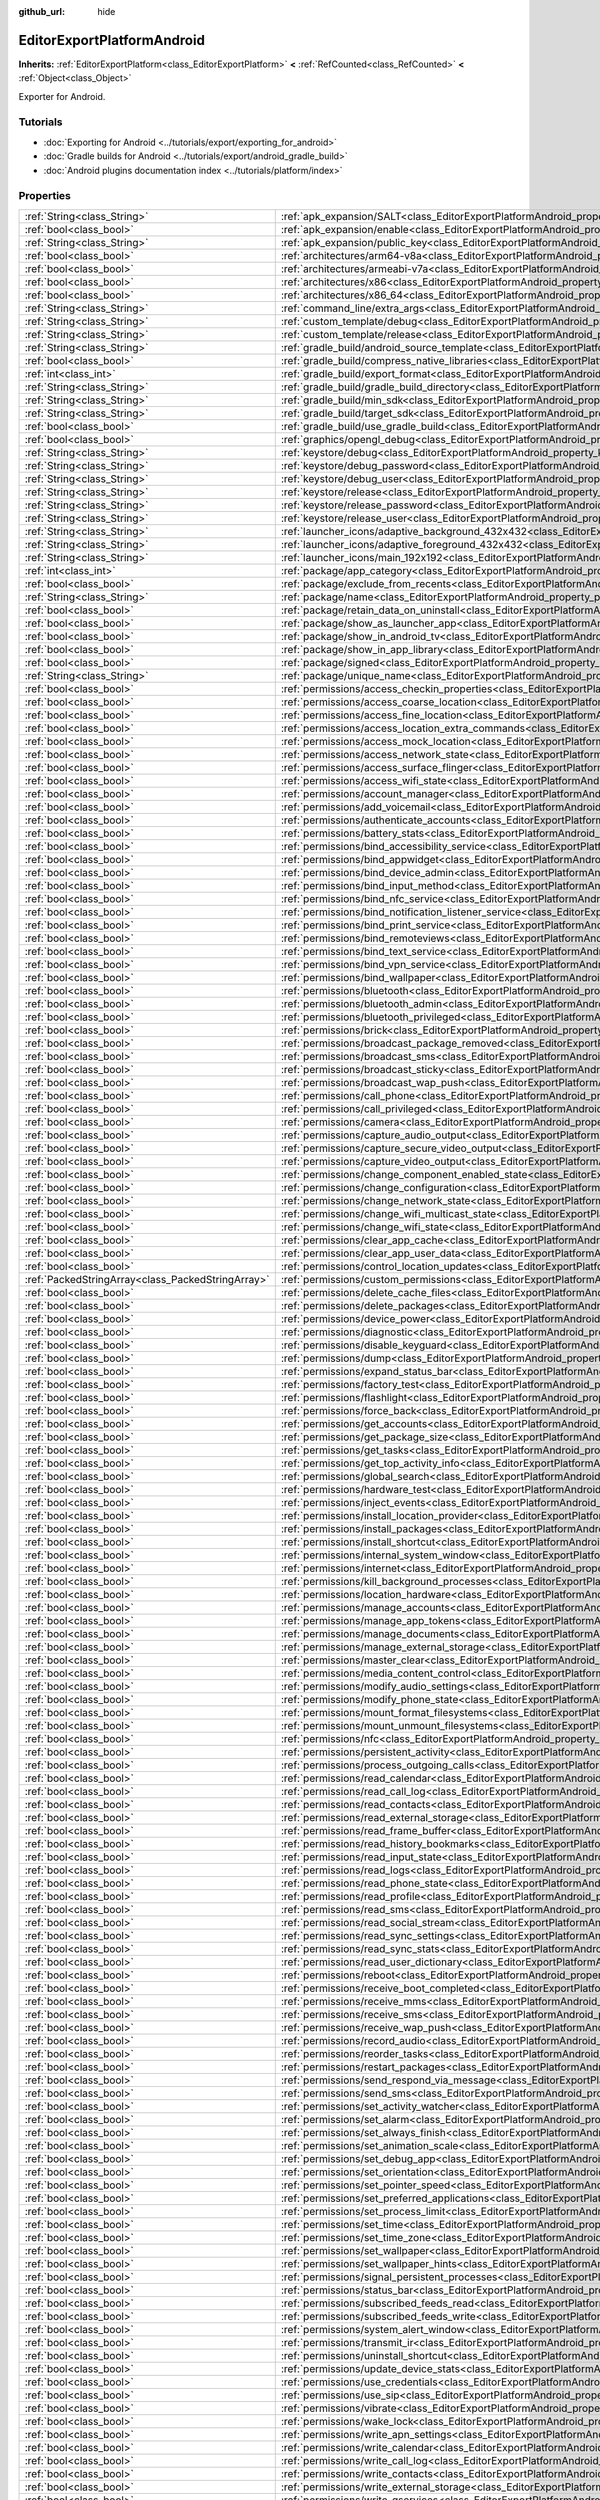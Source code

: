:github_url: hide

.. DO NOT EDIT THIS FILE!!!
.. Generated automatically from Godot engine sources.
.. Generator: https://github.com/godotengine/godot/tree/master/doc/tools/make_rst.py.
.. XML source: https://github.com/godotengine/godot/tree/master/platform/android/doc_classes/EditorExportPlatformAndroid.xml.

.. _class_EditorExportPlatformAndroid:

EditorExportPlatformAndroid
===========================

**Inherits:** :ref:`EditorExportPlatform<class_EditorExportPlatform>` **<** :ref:`RefCounted<class_RefCounted>` **<** :ref:`Object<class_Object>`

Exporter for Android.

.. rst-class:: classref-introduction-group

Tutorials
---------

- :doc:`Exporting for Android <../tutorials/export/exporting_for_android>`

- :doc:`Gradle builds for Android <../tutorials/export/android_gradle_build>`

- :doc:`Android plugins documentation index <../tutorials/platform/index>`

.. rst-class:: classref-reftable-group

Properties
----------

.. table::
   :widths: auto

   +---------------------------------------------------+--------------------------------------------------------------------------------------------------------------------------------------------------+
   | :ref:`String<class_String>`                       | :ref:`apk_expansion/SALT<class_EditorExportPlatformAndroid_property_apk_expansion/SALT>`                                                         |
   +---------------------------------------------------+--------------------------------------------------------------------------------------------------------------------------------------------------+
   | :ref:`bool<class_bool>`                           | :ref:`apk_expansion/enable<class_EditorExportPlatformAndroid_property_apk_expansion/enable>`                                                     |
   +---------------------------------------------------+--------------------------------------------------------------------------------------------------------------------------------------------------+
   | :ref:`String<class_String>`                       | :ref:`apk_expansion/public_key<class_EditorExportPlatformAndroid_property_apk_expansion/public_key>`                                             |
   +---------------------------------------------------+--------------------------------------------------------------------------------------------------------------------------------------------------+
   | :ref:`bool<class_bool>`                           | :ref:`architectures/arm64-v8a<class_EditorExportPlatformAndroid_property_architectures/arm64-v8a>`                                               |
   +---------------------------------------------------+--------------------------------------------------------------------------------------------------------------------------------------------------+
   | :ref:`bool<class_bool>`                           | :ref:`architectures/armeabi-v7a<class_EditorExportPlatformAndroid_property_architectures/armeabi-v7a>`                                           |
   +---------------------------------------------------+--------------------------------------------------------------------------------------------------------------------------------------------------+
   | :ref:`bool<class_bool>`                           | :ref:`architectures/x86<class_EditorExportPlatformAndroid_property_architectures/x86>`                                                           |
   +---------------------------------------------------+--------------------------------------------------------------------------------------------------------------------------------------------------+
   | :ref:`bool<class_bool>`                           | :ref:`architectures/x86_64<class_EditorExportPlatformAndroid_property_architectures/x86_64>`                                                     |
   +---------------------------------------------------+--------------------------------------------------------------------------------------------------------------------------------------------------+
   | :ref:`String<class_String>`                       | :ref:`command_line/extra_args<class_EditorExportPlatformAndroid_property_command_line/extra_args>`                                               |
   +---------------------------------------------------+--------------------------------------------------------------------------------------------------------------------------------------------------+
   | :ref:`String<class_String>`                       | :ref:`custom_template/debug<class_EditorExportPlatformAndroid_property_custom_template/debug>`                                                   |
   +---------------------------------------------------+--------------------------------------------------------------------------------------------------------------------------------------------------+
   | :ref:`String<class_String>`                       | :ref:`custom_template/release<class_EditorExportPlatformAndroid_property_custom_template/release>`                                               |
   +---------------------------------------------------+--------------------------------------------------------------------------------------------------------------------------------------------------+
   | :ref:`String<class_String>`                       | :ref:`gradle_build/android_source_template<class_EditorExportPlatformAndroid_property_gradle_build/android_source_template>`                     |
   +---------------------------------------------------+--------------------------------------------------------------------------------------------------------------------------------------------------+
   | :ref:`bool<class_bool>`                           | :ref:`gradle_build/compress_native_libraries<class_EditorExportPlatformAndroid_property_gradle_build/compress_native_libraries>`                 |
   +---------------------------------------------------+--------------------------------------------------------------------------------------------------------------------------------------------------+
   | :ref:`int<class_int>`                             | :ref:`gradle_build/export_format<class_EditorExportPlatformAndroid_property_gradle_build/export_format>`                                         |
   +---------------------------------------------------+--------------------------------------------------------------------------------------------------------------------------------------------------+
   | :ref:`String<class_String>`                       | :ref:`gradle_build/gradle_build_directory<class_EditorExportPlatformAndroid_property_gradle_build/gradle_build_directory>`                       |
   +---------------------------------------------------+--------------------------------------------------------------------------------------------------------------------------------------------------+
   | :ref:`String<class_String>`                       | :ref:`gradle_build/min_sdk<class_EditorExportPlatformAndroid_property_gradle_build/min_sdk>`                                                     |
   +---------------------------------------------------+--------------------------------------------------------------------------------------------------------------------------------------------------+
   | :ref:`String<class_String>`                       | :ref:`gradle_build/target_sdk<class_EditorExportPlatformAndroid_property_gradle_build/target_sdk>`                                               |
   +---------------------------------------------------+--------------------------------------------------------------------------------------------------------------------------------------------------+
   | :ref:`bool<class_bool>`                           | :ref:`gradle_build/use_gradle_build<class_EditorExportPlatformAndroid_property_gradle_build/use_gradle_build>`                                   |
   +---------------------------------------------------+--------------------------------------------------------------------------------------------------------------------------------------------------+
   | :ref:`bool<class_bool>`                           | :ref:`graphics/opengl_debug<class_EditorExportPlatformAndroid_property_graphics/opengl_debug>`                                                   |
   +---------------------------------------------------+--------------------------------------------------------------------------------------------------------------------------------------------------+
   | :ref:`String<class_String>`                       | :ref:`keystore/debug<class_EditorExportPlatformAndroid_property_keystore/debug>`                                                                 |
   +---------------------------------------------------+--------------------------------------------------------------------------------------------------------------------------------------------------+
   | :ref:`String<class_String>`                       | :ref:`keystore/debug_password<class_EditorExportPlatformAndroid_property_keystore/debug_password>`                                               |
   +---------------------------------------------------+--------------------------------------------------------------------------------------------------------------------------------------------------+
   | :ref:`String<class_String>`                       | :ref:`keystore/debug_user<class_EditorExportPlatformAndroid_property_keystore/debug_user>`                                                       |
   +---------------------------------------------------+--------------------------------------------------------------------------------------------------------------------------------------------------+
   | :ref:`String<class_String>`                       | :ref:`keystore/release<class_EditorExportPlatformAndroid_property_keystore/release>`                                                             |
   +---------------------------------------------------+--------------------------------------------------------------------------------------------------------------------------------------------------+
   | :ref:`String<class_String>`                       | :ref:`keystore/release_password<class_EditorExportPlatformAndroid_property_keystore/release_password>`                                           |
   +---------------------------------------------------+--------------------------------------------------------------------------------------------------------------------------------------------------+
   | :ref:`String<class_String>`                       | :ref:`keystore/release_user<class_EditorExportPlatformAndroid_property_keystore/release_user>`                                                   |
   +---------------------------------------------------+--------------------------------------------------------------------------------------------------------------------------------------------------+
   | :ref:`String<class_String>`                       | :ref:`launcher_icons/adaptive_background_432x432<class_EditorExportPlatformAndroid_property_launcher_icons/adaptive_background_432x432>`         |
   +---------------------------------------------------+--------------------------------------------------------------------------------------------------------------------------------------------------+
   | :ref:`String<class_String>`                       | :ref:`launcher_icons/adaptive_foreground_432x432<class_EditorExportPlatformAndroid_property_launcher_icons/adaptive_foreground_432x432>`         |
   +---------------------------------------------------+--------------------------------------------------------------------------------------------------------------------------------------------------+
   | :ref:`String<class_String>`                       | :ref:`launcher_icons/main_192x192<class_EditorExportPlatformAndroid_property_launcher_icons/main_192x192>`                                       |
   +---------------------------------------------------+--------------------------------------------------------------------------------------------------------------------------------------------------+
   | :ref:`int<class_int>`                             | :ref:`package/app_category<class_EditorExportPlatformAndroid_property_package/app_category>`                                                     |
   +---------------------------------------------------+--------------------------------------------------------------------------------------------------------------------------------------------------+
   | :ref:`bool<class_bool>`                           | :ref:`package/exclude_from_recents<class_EditorExportPlatformAndroid_property_package/exclude_from_recents>`                                     |
   +---------------------------------------------------+--------------------------------------------------------------------------------------------------------------------------------------------------+
   | :ref:`String<class_String>`                       | :ref:`package/name<class_EditorExportPlatformAndroid_property_package/name>`                                                                     |
   +---------------------------------------------------+--------------------------------------------------------------------------------------------------------------------------------------------------+
   | :ref:`bool<class_bool>`                           | :ref:`package/retain_data_on_uninstall<class_EditorExportPlatformAndroid_property_package/retain_data_on_uninstall>`                             |
   +---------------------------------------------------+--------------------------------------------------------------------------------------------------------------------------------------------------+
   | :ref:`bool<class_bool>`                           | :ref:`package/show_as_launcher_app<class_EditorExportPlatformAndroid_property_package/show_as_launcher_app>`                                     |
   +---------------------------------------------------+--------------------------------------------------------------------------------------------------------------------------------------------------+
   | :ref:`bool<class_bool>`                           | :ref:`package/show_in_android_tv<class_EditorExportPlatformAndroid_property_package/show_in_android_tv>`                                         |
   +---------------------------------------------------+--------------------------------------------------------------------------------------------------------------------------------------------------+
   | :ref:`bool<class_bool>`                           | :ref:`package/show_in_app_library<class_EditorExportPlatformAndroid_property_package/show_in_app_library>`                                       |
   +---------------------------------------------------+--------------------------------------------------------------------------------------------------------------------------------------------------+
   | :ref:`bool<class_bool>`                           | :ref:`package/signed<class_EditorExportPlatformAndroid_property_package/signed>`                                                                 |
   +---------------------------------------------------+--------------------------------------------------------------------------------------------------------------------------------------------------+
   | :ref:`String<class_String>`                       | :ref:`package/unique_name<class_EditorExportPlatformAndroid_property_package/unique_name>`                                                       |
   +---------------------------------------------------+--------------------------------------------------------------------------------------------------------------------------------------------------+
   | :ref:`bool<class_bool>`                           | :ref:`permissions/access_checkin_properties<class_EditorExportPlatformAndroid_property_permissions/access_checkin_properties>`                   |
   +---------------------------------------------------+--------------------------------------------------------------------------------------------------------------------------------------------------+
   | :ref:`bool<class_bool>`                           | :ref:`permissions/access_coarse_location<class_EditorExportPlatformAndroid_property_permissions/access_coarse_location>`                         |
   +---------------------------------------------------+--------------------------------------------------------------------------------------------------------------------------------------------------+
   | :ref:`bool<class_bool>`                           | :ref:`permissions/access_fine_location<class_EditorExportPlatformAndroid_property_permissions/access_fine_location>`                             |
   +---------------------------------------------------+--------------------------------------------------------------------------------------------------------------------------------------------------+
   | :ref:`bool<class_bool>`                           | :ref:`permissions/access_location_extra_commands<class_EditorExportPlatformAndroid_property_permissions/access_location_extra_commands>`         |
   +---------------------------------------------------+--------------------------------------------------------------------------------------------------------------------------------------------------+
   | :ref:`bool<class_bool>`                           | :ref:`permissions/access_mock_location<class_EditorExportPlatformAndroid_property_permissions/access_mock_location>`                             |
   +---------------------------------------------------+--------------------------------------------------------------------------------------------------------------------------------------------------+
   | :ref:`bool<class_bool>`                           | :ref:`permissions/access_network_state<class_EditorExportPlatformAndroid_property_permissions/access_network_state>`                             |
   +---------------------------------------------------+--------------------------------------------------------------------------------------------------------------------------------------------------+
   | :ref:`bool<class_bool>`                           | :ref:`permissions/access_surface_flinger<class_EditorExportPlatformAndroid_property_permissions/access_surface_flinger>`                         |
   +---------------------------------------------------+--------------------------------------------------------------------------------------------------------------------------------------------------+
   | :ref:`bool<class_bool>`                           | :ref:`permissions/access_wifi_state<class_EditorExportPlatformAndroid_property_permissions/access_wifi_state>`                                   |
   +---------------------------------------------------+--------------------------------------------------------------------------------------------------------------------------------------------------+
   | :ref:`bool<class_bool>`                           | :ref:`permissions/account_manager<class_EditorExportPlatformAndroid_property_permissions/account_manager>`                                       |
   +---------------------------------------------------+--------------------------------------------------------------------------------------------------------------------------------------------------+
   | :ref:`bool<class_bool>`                           | :ref:`permissions/add_voicemail<class_EditorExportPlatformAndroid_property_permissions/add_voicemail>`                                           |
   +---------------------------------------------------+--------------------------------------------------------------------------------------------------------------------------------------------------+
   | :ref:`bool<class_bool>`                           | :ref:`permissions/authenticate_accounts<class_EditorExportPlatformAndroid_property_permissions/authenticate_accounts>`                           |
   +---------------------------------------------------+--------------------------------------------------------------------------------------------------------------------------------------------------+
   | :ref:`bool<class_bool>`                           | :ref:`permissions/battery_stats<class_EditorExportPlatformAndroid_property_permissions/battery_stats>`                                           |
   +---------------------------------------------------+--------------------------------------------------------------------------------------------------------------------------------------------------+
   | :ref:`bool<class_bool>`                           | :ref:`permissions/bind_accessibility_service<class_EditorExportPlatformAndroid_property_permissions/bind_accessibility_service>`                 |
   +---------------------------------------------------+--------------------------------------------------------------------------------------------------------------------------------------------------+
   | :ref:`bool<class_bool>`                           | :ref:`permissions/bind_appwidget<class_EditorExportPlatformAndroid_property_permissions/bind_appwidget>`                                         |
   +---------------------------------------------------+--------------------------------------------------------------------------------------------------------------------------------------------------+
   | :ref:`bool<class_bool>`                           | :ref:`permissions/bind_device_admin<class_EditorExportPlatformAndroid_property_permissions/bind_device_admin>`                                   |
   +---------------------------------------------------+--------------------------------------------------------------------------------------------------------------------------------------------------+
   | :ref:`bool<class_bool>`                           | :ref:`permissions/bind_input_method<class_EditorExportPlatformAndroid_property_permissions/bind_input_method>`                                   |
   +---------------------------------------------------+--------------------------------------------------------------------------------------------------------------------------------------------------+
   | :ref:`bool<class_bool>`                           | :ref:`permissions/bind_nfc_service<class_EditorExportPlatformAndroid_property_permissions/bind_nfc_service>`                                     |
   +---------------------------------------------------+--------------------------------------------------------------------------------------------------------------------------------------------------+
   | :ref:`bool<class_bool>`                           | :ref:`permissions/bind_notification_listener_service<class_EditorExportPlatformAndroid_property_permissions/bind_notification_listener_service>` |
   +---------------------------------------------------+--------------------------------------------------------------------------------------------------------------------------------------------------+
   | :ref:`bool<class_bool>`                           | :ref:`permissions/bind_print_service<class_EditorExportPlatformAndroid_property_permissions/bind_print_service>`                                 |
   +---------------------------------------------------+--------------------------------------------------------------------------------------------------------------------------------------------------+
   | :ref:`bool<class_bool>`                           | :ref:`permissions/bind_remoteviews<class_EditorExportPlatformAndroid_property_permissions/bind_remoteviews>`                                     |
   +---------------------------------------------------+--------------------------------------------------------------------------------------------------------------------------------------------------+
   | :ref:`bool<class_bool>`                           | :ref:`permissions/bind_text_service<class_EditorExportPlatformAndroid_property_permissions/bind_text_service>`                                   |
   +---------------------------------------------------+--------------------------------------------------------------------------------------------------------------------------------------------------+
   | :ref:`bool<class_bool>`                           | :ref:`permissions/bind_vpn_service<class_EditorExportPlatformAndroid_property_permissions/bind_vpn_service>`                                     |
   +---------------------------------------------------+--------------------------------------------------------------------------------------------------------------------------------------------------+
   | :ref:`bool<class_bool>`                           | :ref:`permissions/bind_wallpaper<class_EditorExportPlatformAndroid_property_permissions/bind_wallpaper>`                                         |
   +---------------------------------------------------+--------------------------------------------------------------------------------------------------------------------------------------------------+
   | :ref:`bool<class_bool>`                           | :ref:`permissions/bluetooth<class_EditorExportPlatformAndroid_property_permissions/bluetooth>`                                                   |
   +---------------------------------------------------+--------------------------------------------------------------------------------------------------------------------------------------------------+
   | :ref:`bool<class_bool>`                           | :ref:`permissions/bluetooth_admin<class_EditorExportPlatformAndroid_property_permissions/bluetooth_admin>`                                       |
   +---------------------------------------------------+--------------------------------------------------------------------------------------------------------------------------------------------------+
   | :ref:`bool<class_bool>`                           | :ref:`permissions/bluetooth_privileged<class_EditorExportPlatformAndroid_property_permissions/bluetooth_privileged>`                             |
   +---------------------------------------------------+--------------------------------------------------------------------------------------------------------------------------------------------------+
   | :ref:`bool<class_bool>`                           | :ref:`permissions/brick<class_EditorExportPlatformAndroid_property_permissions/brick>`                                                           |
   +---------------------------------------------------+--------------------------------------------------------------------------------------------------------------------------------------------------+
   | :ref:`bool<class_bool>`                           | :ref:`permissions/broadcast_package_removed<class_EditorExportPlatformAndroid_property_permissions/broadcast_package_removed>`                   |
   +---------------------------------------------------+--------------------------------------------------------------------------------------------------------------------------------------------------+
   | :ref:`bool<class_bool>`                           | :ref:`permissions/broadcast_sms<class_EditorExportPlatformAndroid_property_permissions/broadcast_sms>`                                           |
   +---------------------------------------------------+--------------------------------------------------------------------------------------------------------------------------------------------------+
   | :ref:`bool<class_bool>`                           | :ref:`permissions/broadcast_sticky<class_EditorExportPlatformAndroid_property_permissions/broadcast_sticky>`                                     |
   +---------------------------------------------------+--------------------------------------------------------------------------------------------------------------------------------------------------+
   | :ref:`bool<class_bool>`                           | :ref:`permissions/broadcast_wap_push<class_EditorExportPlatformAndroid_property_permissions/broadcast_wap_push>`                                 |
   +---------------------------------------------------+--------------------------------------------------------------------------------------------------------------------------------------------------+
   | :ref:`bool<class_bool>`                           | :ref:`permissions/call_phone<class_EditorExportPlatformAndroid_property_permissions/call_phone>`                                                 |
   +---------------------------------------------------+--------------------------------------------------------------------------------------------------------------------------------------------------+
   | :ref:`bool<class_bool>`                           | :ref:`permissions/call_privileged<class_EditorExportPlatformAndroid_property_permissions/call_privileged>`                                       |
   +---------------------------------------------------+--------------------------------------------------------------------------------------------------------------------------------------------------+
   | :ref:`bool<class_bool>`                           | :ref:`permissions/camera<class_EditorExportPlatformAndroid_property_permissions/camera>`                                                         |
   +---------------------------------------------------+--------------------------------------------------------------------------------------------------------------------------------------------------+
   | :ref:`bool<class_bool>`                           | :ref:`permissions/capture_audio_output<class_EditorExportPlatformAndroid_property_permissions/capture_audio_output>`                             |
   +---------------------------------------------------+--------------------------------------------------------------------------------------------------------------------------------------------------+
   | :ref:`bool<class_bool>`                           | :ref:`permissions/capture_secure_video_output<class_EditorExportPlatformAndroid_property_permissions/capture_secure_video_output>`               |
   +---------------------------------------------------+--------------------------------------------------------------------------------------------------------------------------------------------------+
   | :ref:`bool<class_bool>`                           | :ref:`permissions/capture_video_output<class_EditorExportPlatformAndroid_property_permissions/capture_video_output>`                             |
   +---------------------------------------------------+--------------------------------------------------------------------------------------------------------------------------------------------------+
   | :ref:`bool<class_bool>`                           | :ref:`permissions/change_component_enabled_state<class_EditorExportPlatformAndroid_property_permissions/change_component_enabled_state>`         |
   +---------------------------------------------------+--------------------------------------------------------------------------------------------------------------------------------------------------+
   | :ref:`bool<class_bool>`                           | :ref:`permissions/change_configuration<class_EditorExportPlatformAndroid_property_permissions/change_configuration>`                             |
   +---------------------------------------------------+--------------------------------------------------------------------------------------------------------------------------------------------------+
   | :ref:`bool<class_bool>`                           | :ref:`permissions/change_network_state<class_EditorExportPlatformAndroid_property_permissions/change_network_state>`                             |
   +---------------------------------------------------+--------------------------------------------------------------------------------------------------------------------------------------------------+
   | :ref:`bool<class_bool>`                           | :ref:`permissions/change_wifi_multicast_state<class_EditorExportPlatformAndroid_property_permissions/change_wifi_multicast_state>`               |
   +---------------------------------------------------+--------------------------------------------------------------------------------------------------------------------------------------------------+
   | :ref:`bool<class_bool>`                           | :ref:`permissions/change_wifi_state<class_EditorExportPlatformAndroid_property_permissions/change_wifi_state>`                                   |
   +---------------------------------------------------+--------------------------------------------------------------------------------------------------------------------------------------------------+
   | :ref:`bool<class_bool>`                           | :ref:`permissions/clear_app_cache<class_EditorExportPlatformAndroid_property_permissions/clear_app_cache>`                                       |
   +---------------------------------------------------+--------------------------------------------------------------------------------------------------------------------------------------------------+
   | :ref:`bool<class_bool>`                           | :ref:`permissions/clear_app_user_data<class_EditorExportPlatformAndroid_property_permissions/clear_app_user_data>`                               |
   +---------------------------------------------------+--------------------------------------------------------------------------------------------------------------------------------------------------+
   | :ref:`bool<class_bool>`                           | :ref:`permissions/control_location_updates<class_EditorExportPlatformAndroid_property_permissions/control_location_updates>`                     |
   +---------------------------------------------------+--------------------------------------------------------------------------------------------------------------------------------------------------+
   | :ref:`PackedStringArray<class_PackedStringArray>` | :ref:`permissions/custom_permissions<class_EditorExportPlatformAndroid_property_permissions/custom_permissions>`                                 |
   +---------------------------------------------------+--------------------------------------------------------------------------------------------------------------------------------------------------+
   | :ref:`bool<class_bool>`                           | :ref:`permissions/delete_cache_files<class_EditorExportPlatformAndroid_property_permissions/delete_cache_files>`                                 |
   +---------------------------------------------------+--------------------------------------------------------------------------------------------------------------------------------------------------+
   | :ref:`bool<class_bool>`                           | :ref:`permissions/delete_packages<class_EditorExportPlatformAndroid_property_permissions/delete_packages>`                                       |
   +---------------------------------------------------+--------------------------------------------------------------------------------------------------------------------------------------------------+
   | :ref:`bool<class_bool>`                           | :ref:`permissions/device_power<class_EditorExportPlatformAndroid_property_permissions/device_power>`                                             |
   +---------------------------------------------------+--------------------------------------------------------------------------------------------------------------------------------------------------+
   | :ref:`bool<class_bool>`                           | :ref:`permissions/diagnostic<class_EditorExportPlatformAndroid_property_permissions/diagnostic>`                                                 |
   +---------------------------------------------------+--------------------------------------------------------------------------------------------------------------------------------------------------+
   | :ref:`bool<class_bool>`                           | :ref:`permissions/disable_keyguard<class_EditorExportPlatformAndroid_property_permissions/disable_keyguard>`                                     |
   +---------------------------------------------------+--------------------------------------------------------------------------------------------------------------------------------------------------+
   | :ref:`bool<class_bool>`                           | :ref:`permissions/dump<class_EditorExportPlatformAndroid_property_permissions/dump>`                                                             |
   +---------------------------------------------------+--------------------------------------------------------------------------------------------------------------------------------------------------+
   | :ref:`bool<class_bool>`                           | :ref:`permissions/expand_status_bar<class_EditorExportPlatformAndroid_property_permissions/expand_status_bar>`                                   |
   +---------------------------------------------------+--------------------------------------------------------------------------------------------------------------------------------------------------+
   | :ref:`bool<class_bool>`                           | :ref:`permissions/factory_test<class_EditorExportPlatformAndroid_property_permissions/factory_test>`                                             |
   +---------------------------------------------------+--------------------------------------------------------------------------------------------------------------------------------------------------+
   | :ref:`bool<class_bool>`                           | :ref:`permissions/flashlight<class_EditorExportPlatformAndroid_property_permissions/flashlight>`                                                 |
   +---------------------------------------------------+--------------------------------------------------------------------------------------------------------------------------------------------------+
   | :ref:`bool<class_bool>`                           | :ref:`permissions/force_back<class_EditorExportPlatformAndroid_property_permissions/force_back>`                                                 |
   +---------------------------------------------------+--------------------------------------------------------------------------------------------------------------------------------------------------+
   | :ref:`bool<class_bool>`                           | :ref:`permissions/get_accounts<class_EditorExportPlatformAndroid_property_permissions/get_accounts>`                                             |
   +---------------------------------------------------+--------------------------------------------------------------------------------------------------------------------------------------------------+
   | :ref:`bool<class_bool>`                           | :ref:`permissions/get_package_size<class_EditorExportPlatformAndroid_property_permissions/get_package_size>`                                     |
   +---------------------------------------------------+--------------------------------------------------------------------------------------------------------------------------------------------------+
   | :ref:`bool<class_bool>`                           | :ref:`permissions/get_tasks<class_EditorExportPlatformAndroid_property_permissions/get_tasks>`                                                   |
   +---------------------------------------------------+--------------------------------------------------------------------------------------------------------------------------------------------------+
   | :ref:`bool<class_bool>`                           | :ref:`permissions/get_top_activity_info<class_EditorExportPlatformAndroid_property_permissions/get_top_activity_info>`                           |
   +---------------------------------------------------+--------------------------------------------------------------------------------------------------------------------------------------------------+
   | :ref:`bool<class_bool>`                           | :ref:`permissions/global_search<class_EditorExportPlatformAndroid_property_permissions/global_search>`                                           |
   +---------------------------------------------------+--------------------------------------------------------------------------------------------------------------------------------------------------+
   | :ref:`bool<class_bool>`                           | :ref:`permissions/hardware_test<class_EditorExportPlatformAndroid_property_permissions/hardware_test>`                                           |
   +---------------------------------------------------+--------------------------------------------------------------------------------------------------------------------------------------------------+
   | :ref:`bool<class_bool>`                           | :ref:`permissions/inject_events<class_EditorExportPlatformAndroid_property_permissions/inject_events>`                                           |
   +---------------------------------------------------+--------------------------------------------------------------------------------------------------------------------------------------------------+
   | :ref:`bool<class_bool>`                           | :ref:`permissions/install_location_provider<class_EditorExportPlatformAndroid_property_permissions/install_location_provider>`                   |
   +---------------------------------------------------+--------------------------------------------------------------------------------------------------------------------------------------------------+
   | :ref:`bool<class_bool>`                           | :ref:`permissions/install_packages<class_EditorExportPlatformAndroid_property_permissions/install_packages>`                                     |
   +---------------------------------------------------+--------------------------------------------------------------------------------------------------------------------------------------------------+
   | :ref:`bool<class_bool>`                           | :ref:`permissions/install_shortcut<class_EditorExportPlatformAndroid_property_permissions/install_shortcut>`                                     |
   +---------------------------------------------------+--------------------------------------------------------------------------------------------------------------------------------------------------+
   | :ref:`bool<class_bool>`                           | :ref:`permissions/internal_system_window<class_EditorExportPlatformAndroid_property_permissions/internal_system_window>`                         |
   +---------------------------------------------------+--------------------------------------------------------------------------------------------------------------------------------------------------+
   | :ref:`bool<class_bool>`                           | :ref:`permissions/internet<class_EditorExportPlatformAndroid_property_permissions/internet>`                                                     |
   +---------------------------------------------------+--------------------------------------------------------------------------------------------------------------------------------------------------+
   | :ref:`bool<class_bool>`                           | :ref:`permissions/kill_background_processes<class_EditorExportPlatformAndroid_property_permissions/kill_background_processes>`                   |
   +---------------------------------------------------+--------------------------------------------------------------------------------------------------------------------------------------------------+
   | :ref:`bool<class_bool>`                           | :ref:`permissions/location_hardware<class_EditorExportPlatformAndroid_property_permissions/location_hardware>`                                   |
   +---------------------------------------------------+--------------------------------------------------------------------------------------------------------------------------------------------------+
   | :ref:`bool<class_bool>`                           | :ref:`permissions/manage_accounts<class_EditorExportPlatformAndroid_property_permissions/manage_accounts>`                                       |
   +---------------------------------------------------+--------------------------------------------------------------------------------------------------------------------------------------------------+
   | :ref:`bool<class_bool>`                           | :ref:`permissions/manage_app_tokens<class_EditorExportPlatformAndroid_property_permissions/manage_app_tokens>`                                   |
   +---------------------------------------------------+--------------------------------------------------------------------------------------------------------------------------------------------------+
   | :ref:`bool<class_bool>`                           | :ref:`permissions/manage_documents<class_EditorExportPlatformAndroid_property_permissions/manage_documents>`                                     |
   +---------------------------------------------------+--------------------------------------------------------------------------------------------------------------------------------------------------+
   | :ref:`bool<class_bool>`                           | :ref:`permissions/manage_external_storage<class_EditorExportPlatformAndroid_property_permissions/manage_external_storage>`                       |
   +---------------------------------------------------+--------------------------------------------------------------------------------------------------------------------------------------------------+
   | :ref:`bool<class_bool>`                           | :ref:`permissions/master_clear<class_EditorExportPlatformAndroid_property_permissions/master_clear>`                                             |
   +---------------------------------------------------+--------------------------------------------------------------------------------------------------------------------------------------------------+
   | :ref:`bool<class_bool>`                           | :ref:`permissions/media_content_control<class_EditorExportPlatformAndroid_property_permissions/media_content_control>`                           |
   +---------------------------------------------------+--------------------------------------------------------------------------------------------------------------------------------------------------+
   | :ref:`bool<class_bool>`                           | :ref:`permissions/modify_audio_settings<class_EditorExportPlatformAndroid_property_permissions/modify_audio_settings>`                           |
   +---------------------------------------------------+--------------------------------------------------------------------------------------------------------------------------------------------------+
   | :ref:`bool<class_bool>`                           | :ref:`permissions/modify_phone_state<class_EditorExportPlatformAndroid_property_permissions/modify_phone_state>`                                 |
   +---------------------------------------------------+--------------------------------------------------------------------------------------------------------------------------------------------------+
   | :ref:`bool<class_bool>`                           | :ref:`permissions/mount_format_filesystems<class_EditorExportPlatformAndroid_property_permissions/mount_format_filesystems>`                     |
   +---------------------------------------------------+--------------------------------------------------------------------------------------------------------------------------------------------------+
   | :ref:`bool<class_bool>`                           | :ref:`permissions/mount_unmount_filesystems<class_EditorExportPlatformAndroid_property_permissions/mount_unmount_filesystems>`                   |
   +---------------------------------------------------+--------------------------------------------------------------------------------------------------------------------------------------------------+
   | :ref:`bool<class_bool>`                           | :ref:`permissions/nfc<class_EditorExportPlatformAndroid_property_permissions/nfc>`                                                               |
   +---------------------------------------------------+--------------------------------------------------------------------------------------------------------------------------------------------------+
   | :ref:`bool<class_bool>`                           | :ref:`permissions/persistent_activity<class_EditorExportPlatformAndroid_property_permissions/persistent_activity>`                               |
   +---------------------------------------------------+--------------------------------------------------------------------------------------------------------------------------------------------------+
   | :ref:`bool<class_bool>`                           | :ref:`permissions/process_outgoing_calls<class_EditorExportPlatformAndroid_property_permissions/process_outgoing_calls>`                         |
   +---------------------------------------------------+--------------------------------------------------------------------------------------------------------------------------------------------------+
   | :ref:`bool<class_bool>`                           | :ref:`permissions/read_calendar<class_EditorExportPlatformAndroid_property_permissions/read_calendar>`                                           |
   +---------------------------------------------------+--------------------------------------------------------------------------------------------------------------------------------------------------+
   | :ref:`bool<class_bool>`                           | :ref:`permissions/read_call_log<class_EditorExportPlatformAndroid_property_permissions/read_call_log>`                                           |
   +---------------------------------------------------+--------------------------------------------------------------------------------------------------------------------------------------------------+
   | :ref:`bool<class_bool>`                           | :ref:`permissions/read_contacts<class_EditorExportPlatformAndroid_property_permissions/read_contacts>`                                           |
   +---------------------------------------------------+--------------------------------------------------------------------------------------------------------------------------------------------------+
   | :ref:`bool<class_bool>`                           | :ref:`permissions/read_external_storage<class_EditorExportPlatformAndroid_property_permissions/read_external_storage>`                           |
   +---------------------------------------------------+--------------------------------------------------------------------------------------------------------------------------------------------------+
   | :ref:`bool<class_bool>`                           | :ref:`permissions/read_frame_buffer<class_EditorExportPlatformAndroid_property_permissions/read_frame_buffer>`                                   |
   +---------------------------------------------------+--------------------------------------------------------------------------------------------------------------------------------------------------+
   | :ref:`bool<class_bool>`                           | :ref:`permissions/read_history_bookmarks<class_EditorExportPlatformAndroid_property_permissions/read_history_bookmarks>`                         |
   +---------------------------------------------------+--------------------------------------------------------------------------------------------------------------------------------------------------+
   | :ref:`bool<class_bool>`                           | :ref:`permissions/read_input_state<class_EditorExportPlatformAndroid_property_permissions/read_input_state>`                                     |
   +---------------------------------------------------+--------------------------------------------------------------------------------------------------------------------------------------------------+
   | :ref:`bool<class_bool>`                           | :ref:`permissions/read_logs<class_EditorExportPlatformAndroid_property_permissions/read_logs>`                                                   |
   +---------------------------------------------------+--------------------------------------------------------------------------------------------------------------------------------------------------+
   | :ref:`bool<class_bool>`                           | :ref:`permissions/read_phone_state<class_EditorExportPlatformAndroid_property_permissions/read_phone_state>`                                     |
   +---------------------------------------------------+--------------------------------------------------------------------------------------------------------------------------------------------------+
   | :ref:`bool<class_bool>`                           | :ref:`permissions/read_profile<class_EditorExportPlatformAndroid_property_permissions/read_profile>`                                             |
   +---------------------------------------------------+--------------------------------------------------------------------------------------------------------------------------------------------------+
   | :ref:`bool<class_bool>`                           | :ref:`permissions/read_sms<class_EditorExportPlatformAndroid_property_permissions/read_sms>`                                                     |
   +---------------------------------------------------+--------------------------------------------------------------------------------------------------------------------------------------------------+
   | :ref:`bool<class_bool>`                           | :ref:`permissions/read_social_stream<class_EditorExportPlatformAndroid_property_permissions/read_social_stream>`                                 |
   +---------------------------------------------------+--------------------------------------------------------------------------------------------------------------------------------------------------+
   | :ref:`bool<class_bool>`                           | :ref:`permissions/read_sync_settings<class_EditorExportPlatformAndroid_property_permissions/read_sync_settings>`                                 |
   +---------------------------------------------------+--------------------------------------------------------------------------------------------------------------------------------------------------+
   | :ref:`bool<class_bool>`                           | :ref:`permissions/read_sync_stats<class_EditorExportPlatformAndroid_property_permissions/read_sync_stats>`                                       |
   +---------------------------------------------------+--------------------------------------------------------------------------------------------------------------------------------------------------+
   | :ref:`bool<class_bool>`                           | :ref:`permissions/read_user_dictionary<class_EditorExportPlatformAndroid_property_permissions/read_user_dictionary>`                             |
   +---------------------------------------------------+--------------------------------------------------------------------------------------------------------------------------------------------------+
   | :ref:`bool<class_bool>`                           | :ref:`permissions/reboot<class_EditorExportPlatformAndroid_property_permissions/reboot>`                                                         |
   +---------------------------------------------------+--------------------------------------------------------------------------------------------------------------------------------------------------+
   | :ref:`bool<class_bool>`                           | :ref:`permissions/receive_boot_completed<class_EditorExportPlatformAndroid_property_permissions/receive_boot_completed>`                         |
   +---------------------------------------------------+--------------------------------------------------------------------------------------------------------------------------------------------------+
   | :ref:`bool<class_bool>`                           | :ref:`permissions/receive_mms<class_EditorExportPlatformAndroid_property_permissions/receive_mms>`                                               |
   +---------------------------------------------------+--------------------------------------------------------------------------------------------------------------------------------------------------+
   | :ref:`bool<class_bool>`                           | :ref:`permissions/receive_sms<class_EditorExportPlatformAndroid_property_permissions/receive_sms>`                                               |
   +---------------------------------------------------+--------------------------------------------------------------------------------------------------------------------------------------------------+
   | :ref:`bool<class_bool>`                           | :ref:`permissions/receive_wap_push<class_EditorExportPlatformAndroid_property_permissions/receive_wap_push>`                                     |
   +---------------------------------------------------+--------------------------------------------------------------------------------------------------------------------------------------------------+
   | :ref:`bool<class_bool>`                           | :ref:`permissions/record_audio<class_EditorExportPlatformAndroid_property_permissions/record_audio>`                                             |
   +---------------------------------------------------+--------------------------------------------------------------------------------------------------------------------------------------------------+
   | :ref:`bool<class_bool>`                           | :ref:`permissions/reorder_tasks<class_EditorExportPlatformAndroid_property_permissions/reorder_tasks>`                                           |
   +---------------------------------------------------+--------------------------------------------------------------------------------------------------------------------------------------------------+
   | :ref:`bool<class_bool>`                           | :ref:`permissions/restart_packages<class_EditorExportPlatformAndroid_property_permissions/restart_packages>`                                     |
   +---------------------------------------------------+--------------------------------------------------------------------------------------------------------------------------------------------------+
   | :ref:`bool<class_bool>`                           | :ref:`permissions/send_respond_via_message<class_EditorExportPlatformAndroid_property_permissions/send_respond_via_message>`                     |
   +---------------------------------------------------+--------------------------------------------------------------------------------------------------------------------------------------------------+
   | :ref:`bool<class_bool>`                           | :ref:`permissions/send_sms<class_EditorExportPlatformAndroid_property_permissions/send_sms>`                                                     |
   +---------------------------------------------------+--------------------------------------------------------------------------------------------------------------------------------------------------+
   | :ref:`bool<class_bool>`                           | :ref:`permissions/set_activity_watcher<class_EditorExportPlatformAndroid_property_permissions/set_activity_watcher>`                             |
   +---------------------------------------------------+--------------------------------------------------------------------------------------------------------------------------------------------------+
   | :ref:`bool<class_bool>`                           | :ref:`permissions/set_alarm<class_EditorExportPlatformAndroid_property_permissions/set_alarm>`                                                   |
   +---------------------------------------------------+--------------------------------------------------------------------------------------------------------------------------------------------------+
   | :ref:`bool<class_bool>`                           | :ref:`permissions/set_always_finish<class_EditorExportPlatformAndroid_property_permissions/set_always_finish>`                                   |
   +---------------------------------------------------+--------------------------------------------------------------------------------------------------------------------------------------------------+
   | :ref:`bool<class_bool>`                           | :ref:`permissions/set_animation_scale<class_EditorExportPlatformAndroid_property_permissions/set_animation_scale>`                               |
   +---------------------------------------------------+--------------------------------------------------------------------------------------------------------------------------------------------------+
   | :ref:`bool<class_bool>`                           | :ref:`permissions/set_debug_app<class_EditorExportPlatformAndroid_property_permissions/set_debug_app>`                                           |
   +---------------------------------------------------+--------------------------------------------------------------------------------------------------------------------------------------------------+
   | :ref:`bool<class_bool>`                           | :ref:`permissions/set_orientation<class_EditorExportPlatformAndroid_property_permissions/set_orientation>`                                       |
   +---------------------------------------------------+--------------------------------------------------------------------------------------------------------------------------------------------------+
   | :ref:`bool<class_bool>`                           | :ref:`permissions/set_pointer_speed<class_EditorExportPlatformAndroid_property_permissions/set_pointer_speed>`                                   |
   +---------------------------------------------------+--------------------------------------------------------------------------------------------------------------------------------------------------+
   | :ref:`bool<class_bool>`                           | :ref:`permissions/set_preferred_applications<class_EditorExportPlatformAndroid_property_permissions/set_preferred_applications>`                 |
   +---------------------------------------------------+--------------------------------------------------------------------------------------------------------------------------------------------------+
   | :ref:`bool<class_bool>`                           | :ref:`permissions/set_process_limit<class_EditorExportPlatformAndroid_property_permissions/set_process_limit>`                                   |
   +---------------------------------------------------+--------------------------------------------------------------------------------------------------------------------------------------------------+
   | :ref:`bool<class_bool>`                           | :ref:`permissions/set_time<class_EditorExportPlatformAndroid_property_permissions/set_time>`                                                     |
   +---------------------------------------------------+--------------------------------------------------------------------------------------------------------------------------------------------------+
   | :ref:`bool<class_bool>`                           | :ref:`permissions/set_time_zone<class_EditorExportPlatformAndroid_property_permissions/set_time_zone>`                                           |
   +---------------------------------------------------+--------------------------------------------------------------------------------------------------------------------------------------------------+
   | :ref:`bool<class_bool>`                           | :ref:`permissions/set_wallpaper<class_EditorExportPlatformAndroid_property_permissions/set_wallpaper>`                                           |
   +---------------------------------------------------+--------------------------------------------------------------------------------------------------------------------------------------------------+
   | :ref:`bool<class_bool>`                           | :ref:`permissions/set_wallpaper_hints<class_EditorExportPlatformAndroid_property_permissions/set_wallpaper_hints>`                               |
   +---------------------------------------------------+--------------------------------------------------------------------------------------------------------------------------------------------------+
   | :ref:`bool<class_bool>`                           | :ref:`permissions/signal_persistent_processes<class_EditorExportPlatformAndroid_property_permissions/signal_persistent_processes>`               |
   +---------------------------------------------------+--------------------------------------------------------------------------------------------------------------------------------------------------+
   | :ref:`bool<class_bool>`                           | :ref:`permissions/status_bar<class_EditorExportPlatformAndroid_property_permissions/status_bar>`                                                 |
   +---------------------------------------------------+--------------------------------------------------------------------------------------------------------------------------------------------------+
   | :ref:`bool<class_bool>`                           | :ref:`permissions/subscribed_feeds_read<class_EditorExportPlatformAndroid_property_permissions/subscribed_feeds_read>`                           |
   +---------------------------------------------------+--------------------------------------------------------------------------------------------------------------------------------------------------+
   | :ref:`bool<class_bool>`                           | :ref:`permissions/subscribed_feeds_write<class_EditorExportPlatformAndroid_property_permissions/subscribed_feeds_write>`                         |
   +---------------------------------------------------+--------------------------------------------------------------------------------------------------------------------------------------------------+
   | :ref:`bool<class_bool>`                           | :ref:`permissions/system_alert_window<class_EditorExportPlatformAndroid_property_permissions/system_alert_window>`                               |
   +---------------------------------------------------+--------------------------------------------------------------------------------------------------------------------------------------------------+
   | :ref:`bool<class_bool>`                           | :ref:`permissions/transmit_ir<class_EditorExportPlatformAndroid_property_permissions/transmit_ir>`                                               |
   +---------------------------------------------------+--------------------------------------------------------------------------------------------------------------------------------------------------+
   | :ref:`bool<class_bool>`                           | :ref:`permissions/uninstall_shortcut<class_EditorExportPlatformAndroid_property_permissions/uninstall_shortcut>`                                 |
   +---------------------------------------------------+--------------------------------------------------------------------------------------------------------------------------------------------------+
   | :ref:`bool<class_bool>`                           | :ref:`permissions/update_device_stats<class_EditorExportPlatformAndroid_property_permissions/update_device_stats>`                               |
   +---------------------------------------------------+--------------------------------------------------------------------------------------------------------------------------------------------------+
   | :ref:`bool<class_bool>`                           | :ref:`permissions/use_credentials<class_EditorExportPlatformAndroid_property_permissions/use_credentials>`                                       |
   +---------------------------------------------------+--------------------------------------------------------------------------------------------------------------------------------------------------+
   | :ref:`bool<class_bool>`                           | :ref:`permissions/use_sip<class_EditorExportPlatformAndroid_property_permissions/use_sip>`                                                       |
   +---------------------------------------------------+--------------------------------------------------------------------------------------------------------------------------------------------------+
   | :ref:`bool<class_bool>`                           | :ref:`permissions/vibrate<class_EditorExportPlatformAndroid_property_permissions/vibrate>`                                                       |
   +---------------------------------------------------+--------------------------------------------------------------------------------------------------------------------------------------------------+
   | :ref:`bool<class_bool>`                           | :ref:`permissions/wake_lock<class_EditorExportPlatformAndroid_property_permissions/wake_lock>`                                                   |
   +---------------------------------------------------+--------------------------------------------------------------------------------------------------------------------------------------------------+
   | :ref:`bool<class_bool>`                           | :ref:`permissions/write_apn_settings<class_EditorExportPlatformAndroid_property_permissions/write_apn_settings>`                                 |
   +---------------------------------------------------+--------------------------------------------------------------------------------------------------------------------------------------------------+
   | :ref:`bool<class_bool>`                           | :ref:`permissions/write_calendar<class_EditorExportPlatformAndroid_property_permissions/write_calendar>`                                         |
   +---------------------------------------------------+--------------------------------------------------------------------------------------------------------------------------------------------------+
   | :ref:`bool<class_bool>`                           | :ref:`permissions/write_call_log<class_EditorExportPlatformAndroid_property_permissions/write_call_log>`                                         |
   +---------------------------------------------------+--------------------------------------------------------------------------------------------------------------------------------------------------+
   | :ref:`bool<class_bool>`                           | :ref:`permissions/write_contacts<class_EditorExportPlatformAndroid_property_permissions/write_contacts>`                                         |
   +---------------------------------------------------+--------------------------------------------------------------------------------------------------------------------------------------------------+
   | :ref:`bool<class_bool>`                           | :ref:`permissions/write_external_storage<class_EditorExportPlatformAndroid_property_permissions/write_external_storage>`                         |
   +---------------------------------------------------+--------------------------------------------------------------------------------------------------------------------------------------------------+
   | :ref:`bool<class_bool>`                           | :ref:`permissions/write_gservices<class_EditorExportPlatformAndroid_property_permissions/write_gservices>`                                       |
   +---------------------------------------------------+--------------------------------------------------------------------------------------------------------------------------------------------------+
   | :ref:`bool<class_bool>`                           | :ref:`permissions/write_history_bookmarks<class_EditorExportPlatformAndroid_property_permissions/write_history_bookmarks>`                       |
   +---------------------------------------------------+--------------------------------------------------------------------------------------------------------------------------------------------------+
   | :ref:`bool<class_bool>`                           | :ref:`permissions/write_profile<class_EditorExportPlatformAndroid_property_permissions/write_profile>`                                           |
   +---------------------------------------------------+--------------------------------------------------------------------------------------------------------------------------------------------------+
   | :ref:`bool<class_bool>`                           | :ref:`permissions/write_secure_settings<class_EditorExportPlatformAndroid_property_permissions/write_secure_settings>`                           |
   +---------------------------------------------------+--------------------------------------------------------------------------------------------------------------------------------------------------+
   | :ref:`bool<class_bool>`                           | :ref:`permissions/write_settings<class_EditorExportPlatformAndroid_property_permissions/write_settings>`                                         |
   +---------------------------------------------------+--------------------------------------------------------------------------------------------------------------------------------------------------+
   | :ref:`bool<class_bool>`                           | :ref:`permissions/write_sms<class_EditorExportPlatformAndroid_property_permissions/write_sms>`                                                   |
   +---------------------------------------------------+--------------------------------------------------------------------------------------------------------------------------------------------------+
   | :ref:`bool<class_bool>`                           | :ref:`permissions/write_social_stream<class_EditorExportPlatformAndroid_property_permissions/write_social_stream>`                               |
   +---------------------------------------------------+--------------------------------------------------------------------------------------------------------------------------------------------------+
   | :ref:`bool<class_bool>`                           | :ref:`permissions/write_sync_settings<class_EditorExportPlatformAndroid_property_permissions/write_sync_settings>`                               |
   +---------------------------------------------------+--------------------------------------------------------------------------------------------------------------------------------------------------+
   | :ref:`bool<class_bool>`                           | :ref:`permissions/write_user_dictionary<class_EditorExportPlatformAndroid_property_permissions/write_user_dictionary>`                           |
   +---------------------------------------------------+--------------------------------------------------------------------------------------------------------------------------------------------------+
   | :ref:`bool<class_bool>`                           | :ref:`screen/immersive_mode<class_EditorExportPlatformAndroid_property_screen/immersive_mode>`                                                   |
   +---------------------------------------------------+--------------------------------------------------------------------------------------------------------------------------------------------------+
   | :ref:`bool<class_bool>`                           | :ref:`screen/support_large<class_EditorExportPlatformAndroid_property_screen/support_large>`                                                     |
   +---------------------------------------------------+--------------------------------------------------------------------------------------------------------------------------------------------------+
   | :ref:`bool<class_bool>`                           | :ref:`screen/support_normal<class_EditorExportPlatformAndroid_property_screen/support_normal>`                                                   |
   +---------------------------------------------------+--------------------------------------------------------------------------------------------------------------------------------------------------+
   | :ref:`bool<class_bool>`                           | :ref:`screen/support_small<class_EditorExportPlatformAndroid_property_screen/support_small>`                                                     |
   +---------------------------------------------------+--------------------------------------------------------------------------------------------------------------------------------------------------+
   | :ref:`bool<class_bool>`                           | :ref:`screen/support_xlarge<class_EditorExportPlatformAndroid_property_screen/support_xlarge>`                                                   |
   +---------------------------------------------------+--------------------------------------------------------------------------------------------------------------------------------------------------+
   | :ref:`bool<class_bool>`                           | :ref:`user_data_backup/allow<class_EditorExportPlatformAndroid_property_user_data_backup/allow>`                                                 |
   +---------------------------------------------------+--------------------------------------------------------------------------------------------------------------------------------------------------+
   | :ref:`int<class_int>`                             | :ref:`version/code<class_EditorExportPlatformAndroid_property_version/code>`                                                                     |
   +---------------------------------------------------+--------------------------------------------------------------------------------------------------------------------------------------------------+
   | :ref:`String<class_String>`                       | :ref:`version/name<class_EditorExportPlatformAndroid_property_version/name>`                                                                     |
   +---------------------------------------------------+--------------------------------------------------------------------------------------------------------------------------------------------------+
   | :ref:`int<class_int>`                             | :ref:`xr_features/xr_mode<class_EditorExportPlatformAndroid_property_xr_features/xr_mode>`                                                       |
   +---------------------------------------------------+--------------------------------------------------------------------------------------------------------------------------------------------------+

.. rst-class:: classref-section-separator

----

.. rst-class:: classref-descriptions-group

Property Descriptions
---------------------

.. _class_EditorExportPlatformAndroid_property_apk_expansion/SALT:

.. rst-class:: classref-property

:ref:`String<class_String>` **apk_expansion/SALT**

Array of random bytes that the licensing Policy uses to create an `Obfuscator <https://developer.android.com/google/play/licensing/adding-licensing#impl-Obfuscator>`__.

.. rst-class:: classref-item-separator

----

.. _class_EditorExportPlatformAndroid_property_apk_expansion/enable:

.. rst-class:: classref-property

:ref:`bool<class_bool>` **apk_expansion/enable**

If ``true``, project resources are stored in the separate APK expansion file, instead APK.

\ **Note:** APK expansion should be enabled to use PCK encryption.

.. rst-class:: classref-item-separator

----

.. _class_EditorExportPlatformAndroid_property_apk_expansion/public_key:

.. rst-class:: classref-property

:ref:`String<class_String>` **apk_expansion/public_key**

Base64 encoded RSA public key for your publisher account, available from the profile page on the "Play Console".

.. rst-class:: classref-item-separator

----

.. _class_EditorExportPlatformAndroid_property_architectures/arm64-v8a:

.. rst-class:: classref-property

:ref:`bool<class_bool>` **architectures/arm64-v8a**

If ``true``, ``arm64`` binaries are included into exported project.

.. rst-class:: classref-item-separator

----

.. _class_EditorExportPlatformAndroid_property_architectures/armeabi-v7a:

.. rst-class:: classref-property

:ref:`bool<class_bool>` **architectures/armeabi-v7a**

If ``true``, ``arm32`` binaries are included into exported project.

.. rst-class:: classref-item-separator

----

.. _class_EditorExportPlatformAndroid_property_architectures/x86:

.. rst-class:: classref-property

:ref:`bool<class_bool>` **architectures/x86**

If ``true``, ``x86_32`` binaries are included into exported project.

.. rst-class:: classref-item-separator

----

.. _class_EditorExportPlatformAndroid_property_architectures/x86_64:

.. rst-class:: classref-property

:ref:`bool<class_bool>` **architectures/x86_64**

If ``true``, ``x86_64`` binaries are included into exported project.

.. rst-class:: classref-item-separator

----

.. _class_EditorExportPlatformAndroid_property_command_line/extra_args:

.. rst-class:: classref-property

:ref:`String<class_String>` **command_line/extra_args**

A list of additional command line arguments, exported project will receive when started.

.. rst-class:: classref-item-separator

----

.. _class_EditorExportPlatformAndroid_property_custom_template/debug:

.. rst-class:: classref-property

:ref:`String<class_String>` **custom_template/debug**

Path to an APK file to use as a custom export template for debug exports. If left empty, default template is used.

\ **Note:** This is only used if :ref:`gradle_build/use_gradle_build<class_EditorExportPlatformAndroid_property_gradle_build/use_gradle_build>` is disabled.

.. rst-class:: classref-item-separator

----

.. _class_EditorExportPlatformAndroid_property_custom_template/release:

.. rst-class:: classref-property

:ref:`String<class_String>` **custom_template/release**

Path to an APK file to use as a custom export template for release exports. If left empty, default template is used.

\ **Note:** This is only used if :ref:`gradle_build/use_gradle_build<class_EditorExportPlatformAndroid_property_gradle_build/use_gradle_build>` is disabled.

.. rst-class:: classref-item-separator

----

.. _class_EditorExportPlatformAndroid_property_gradle_build/android_source_template:

.. rst-class:: classref-property

:ref:`String<class_String>` **gradle_build/android_source_template**

Path to a ZIP file holding the source for the export template used in a Gradle build. If left empty, the default template is used.

.. rst-class:: classref-item-separator

----

.. _class_EditorExportPlatformAndroid_property_gradle_build/compress_native_libraries:

.. rst-class:: classref-property

:ref:`bool<class_bool>` **gradle_build/compress_native_libraries**

If ``true``, native libraries are compressed when performing a Gradle build.

\ **Note:** Although your binary may be smaller, your application may load slower because the native libraries are not loaded directly from the binary at runtime.

.. rst-class:: classref-item-separator

----

.. _class_EditorExportPlatformAndroid_property_gradle_build/export_format:

.. rst-class:: classref-property

:ref:`int<class_int>` **gradle_build/export_format**

Export format for Gradle build.

.. rst-class:: classref-item-separator

----

.. _class_EditorExportPlatformAndroid_property_gradle_build/gradle_build_directory:

.. rst-class:: classref-property

:ref:`String<class_String>` **gradle_build/gradle_build_directory**

Path to the Gradle build directory. If left empty, then ``res://android`` will be used.

.. rst-class:: classref-item-separator

----

.. _class_EditorExportPlatformAndroid_property_gradle_build/min_sdk:

.. rst-class:: classref-property

:ref:`String<class_String>` **gradle_build/min_sdk**

Minimal Android SDK version for Gradle build.

.. rst-class:: classref-item-separator

----

.. _class_EditorExportPlatformAndroid_property_gradle_build/target_sdk:

.. rst-class:: classref-property

:ref:`String<class_String>` **gradle_build/target_sdk**

Target Android SDK version for Gradle build.

.. rst-class:: classref-item-separator

----

.. _class_EditorExportPlatformAndroid_property_gradle_build/use_gradle_build:

.. rst-class:: classref-property

:ref:`bool<class_bool>` **gradle_build/use_gradle_build**

If ``true``, Gradle build is used instead of pre-built APK.

.. rst-class:: classref-item-separator

----

.. _class_EditorExportPlatformAndroid_property_graphics/opengl_debug:

.. rst-class:: classref-property

:ref:`bool<class_bool>` **graphics/opengl_debug**

If ``true``, OpenGL ES debug context will be created (additional runtime checking, validation, and logging).

.. rst-class:: classref-item-separator

----

.. _class_EditorExportPlatformAndroid_property_keystore/debug:

.. rst-class:: classref-property

:ref:`String<class_String>` **keystore/debug**

Path of the debug keystore file.

Can be overridden with the environment variable ``GODOT_ANDROID_KEYSTORE_DEBUG_PATH``.

Fallbacks to ``EditorSettings.export/android/debug_keystore`` if empty.

.. rst-class:: classref-item-separator

----

.. _class_EditorExportPlatformAndroid_property_keystore/debug_password:

.. rst-class:: classref-property

:ref:`String<class_String>` **keystore/debug_password**

Password for the debug keystore file.

Can be overridden with the environment variable ``GODOT_ANDROID_KEYSTORE_DEBUG_PASSWORD``.

Fallbacks to ``EditorSettings.export/android/debug_keystore_pass`` if both it and :ref:`keystore/debug<class_EditorExportPlatformAndroid_property_keystore/debug>` are empty.

.. rst-class:: classref-item-separator

----

.. _class_EditorExportPlatformAndroid_property_keystore/debug_user:

.. rst-class:: classref-property

:ref:`String<class_String>` **keystore/debug_user**

User name for the debug keystore file.

Can be overridden with the environment variable ``GODOT_ANDROID_KEYSTORE_DEBUG_USER``.

Fallbacks to ``EditorSettings.export/android/debug_keystore_user`` if both it and :ref:`keystore/debug<class_EditorExportPlatformAndroid_property_keystore/debug>` are empty.

.. rst-class:: classref-item-separator

----

.. _class_EditorExportPlatformAndroid_property_keystore/release:

.. rst-class:: classref-property

:ref:`String<class_String>` **keystore/release**

Path of the release keystore file.

Can be overridden with the environment variable ``GODOT_ANDROID_KEYSTORE_RELEASE_PATH``.

.. rst-class:: classref-item-separator

----

.. _class_EditorExportPlatformAndroid_property_keystore/release_password:

.. rst-class:: classref-property

:ref:`String<class_String>` **keystore/release_password**

Password for the release keystore file.

Can be overridden with the environment variable ``GODOT_ANDROID_KEYSTORE_RELEASE_PASSWORD``.

.. rst-class:: classref-item-separator

----

.. _class_EditorExportPlatformAndroid_property_keystore/release_user:

.. rst-class:: classref-property

:ref:`String<class_String>` **keystore/release_user**

User name for the release keystore file.

Can be overridden with the environment variable ``GODOT_ANDROID_KEYSTORE_RELEASE_USER``.

.. rst-class:: classref-item-separator

----

.. _class_EditorExportPlatformAndroid_property_launcher_icons/adaptive_background_432x432:

.. rst-class:: classref-property

:ref:`String<class_String>` **launcher_icons/adaptive_background_432x432**

Background layer of the application adaptive icon file.

.. rst-class:: classref-item-separator

----

.. _class_EditorExportPlatformAndroid_property_launcher_icons/adaptive_foreground_432x432:

.. rst-class:: classref-property

:ref:`String<class_String>` **launcher_icons/adaptive_foreground_432x432**

Foreground layer of the application adaptive icon file.

.. rst-class:: classref-item-separator

----

.. _class_EditorExportPlatformAndroid_property_launcher_icons/main_192x192:

.. rst-class:: classref-property

:ref:`String<class_String>` **launcher_icons/main_192x192**

Application icon file. If left empty, it will fallback to :ref:`ProjectSettings.application/config/icon<class_ProjectSettings_property_application/config/icon>`.

.. rst-class:: classref-item-separator

----

.. _class_EditorExportPlatformAndroid_property_package/app_category:

.. rst-class:: classref-property

:ref:`int<class_int>` **package/app_category**

Application category for the Play Store.

.. rst-class:: classref-item-separator

----

.. _class_EditorExportPlatformAndroid_property_package/exclude_from_recents:

.. rst-class:: classref-property

:ref:`bool<class_bool>` **package/exclude_from_recents**

If ``true``, task initiated by main activity will be excluded from the list of recently used applications.

.. rst-class:: classref-item-separator

----

.. _class_EditorExportPlatformAndroid_property_package/name:

.. rst-class:: classref-property

:ref:`String<class_String>` **package/name**

Name of the application.

.. rst-class:: classref-item-separator

----

.. _class_EditorExportPlatformAndroid_property_package/retain_data_on_uninstall:

.. rst-class:: classref-property

:ref:`bool<class_bool>` **package/retain_data_on_uninstall**

If ``true``, when the user uninstalls an app, a prompt to keep the app's data will be shown.

.. rst-class:: classref-item-separator

----

.. _class_EditorExportPlatformAndroid_property_package/show_as_launcher_app:

.. rst-class:: classref-property

:ref:`bool<class_bool>` **package/show_as_launcher_app**

If ``true``, the user will be able to set this app as the system launcher in Android preferences.

.. rst-class:: classref-item-separator

----

.. _class_EditorExportPlatformAndroid_property_package/show_in_android_tv:

.. rst-class:: classref-property

:ref:`bool<class_bool>` **package/show_in_android_tv**

If ``true``, this app will show in Android TV launcher UI.

.. rst-class:: classref-item-separator

----

.. _class_EditorExportPlatformAndroid_property_package/show_in_app_library:

.. rst-class:: classref-property

:ref:`bool<class_bool>` **package/show_in_app_library**

If ``true``, this app will show in the device's app library.

\ **Note:** This is ``true`` by default.

.. rst-class:: classref-item-separator

----

.. _class_EditorExportPlatformAndroid_property_package/signed:

.. rst-class:: classref-property

:ref:`bool<class_bool>` **package/signed**

If ``true``, package signing is enabled.

.. rst-class:: classref-item-separator

----

.. _class_EditorExportPlatformAndroid_property_package/unique_name:

.. rst-class:: classref-property

:ref:`String<class_String>` **package/unique_name**

Unique application identifier in a reverse-DNS format. The reverse DNS format should preferably match a domain name you control, but this is not strictly required. For instance, if you own ``example.com``, your package unique name should preferably be of the form ``com.example.mygame``. This identifier can only contain lowercase alphanumeric characters (``a-z``, and ``0-9``), underscores (``_``), and periods (``.``). Each component of the reverse DNS format must start with a letter: for instance, ``com.example.8game`` is not valid.

If ``$genname`` is present in the value, it will be replaced by the project name converted to lowercase. If there are invalid characters in the project name, they will be stripped. If all characters in the project name are stripped, ``$genname`` is replaced by ``noname``.

\ **Note:** Changing the package name will cause the package to be considered as a new package, with its own installation and data paths. The new package won't be usable to update existing installations.

\ **Note:** When publishing to Google Play, the package name must be *globally* unique. This means no other apps published on Google Play must be using the same package name as yours. Otherwise, you'll be prevented from publishing your app on Google Play.

.. rst-class:: classref-item-separator

----

.. _class_EditorExportPlatformAndroid_property_permissions/access_checkin_properties:

.. rst-class:: classref-property

:ref:`bool<class_bool>` **permissions/access_checkin_properties**

Allows read/write access to the "properties" table in the checkin database. See `ACCESS_CHECKIN_PROPERTIES <https://developer.android.com/reference/android/Manifest.permission#ACCESS_CHECKIN_PROPERTIES>`__.

.. rst-class:: classref-item-separator

----

.. _class_EditorExportPlatformAndroid_property_permissions/access_coarse_location:

.. rst-class:: classref-property

:ref:`bool<class_bool>` **permissions/access_coarse_location**

Allows access to the approximate location information. See `ACCESS_COARSE_LOCATION <https://developer.android.com/reference/android/Manifest.permission#ACCESS_COARSE_LOCATION>`__.

.. rst-class:: classref-item-separator

----

.. _class_EditorExportPlatformAndroid_property_permissions/access_fine_location:

.. rst-class:: classref-property

:ref:`bool<class_bool>` **permissions/access_fine_location**

Allows access to the precise location information. See `ACCESS_FINE_LOCATION <https://developer.android.com/reference/android/Manifest.permission#ACCESS_FINE_LOCATION>`__.

.. rst-class:: classref-item-separator

----

.. _class_EditorExportPlatformAndroid_property_permissions/access_location_extra_commands:

.. rst-class:: classref-property

:ref:`bool<class_bool>` **permissions/access_location_extra_commands**

Allows access to the extra location provider commands. See `ACCESS_LOCATION_EXTRA_COMMANDS <https://developer.android.com/reference/android/Manifest.permission#ACCESS_LOCATION_EXTRA_COMMANDS>`__.

.. rst-class:: classref-item-separator

----

.. _class_EditorExportPlatformAndroid_property_permissions/access_mock_location:

.. rst-class:: classref-property

:ref:`bool<class_bool>` **permissions/access_mock_location**

Allows an application to create mock location providers for testing.

.. rst-class:: classref-item-separator

----

.. _class_EditorExportPlatformAndroid_property_permissions/access_network_state:

.. rst-class:: classref-property

:ref:`bool<class_bool>` **permissions/access_network_state**

Allows access to the information about networks. See `ACCESS_NETWORK_STATE <https://developer.android.com/reference/android/Manifest.permission#ACCESS_NETWORK_STATE>`__.

.. rst-class:: classref-item-separator

----

.. _class_EditorExportPlatformAndroid_property_permissions/access_surface_flinger:

.. rst-class:: classref-property

:ref:`bool<class_bool>` **permissions/access_surface_flinger**

Allows an application to use SurfaceFlinger's low level features.

.. rst-class:: classref-item-separator

----

.. _class_EditorExportPlatformAndroid_property_permissions/access_wifi_state:

.. rst-class:: classref-property

:ref:`bool<class_bool>` **permissions/access_wifi_state**

Allows access to the information about Wi-Fi networks. See `ACCESS_WIFI_STATE <https://developer.android.com/reference/android/Manifest.permission#ACCESS_WIFI_STATE>`__.

.. rst-class:: classref-item-separator

----

.. _class_EditorExportPlatformAndroid_property_permissions/account_manager:

.. rst-class:: classref-property

:ref:`bool<class_bool>` **permissions/account_manager**

Allows applications to call into AccountAuthenticators. See `ACCOUNT_MANAGER <https://developer.android.com/reference/android/Manifest.permission#ACCOUNT_MANAGER>`__.

.. rst-class:: classref-item-separator

----

.. _class_EditorExportPlatformAndroid_property_permissions/add_voicemail:

.. rst-class:: classref-property

:ref:`bool<class_bool>` **permissions/add_voicemail**

Allows an application to add voicemails into the system. See `ADD_VOICEMAIL <https://developer.android.com/reference/android/Manifest.permission#ADD_VOICEMAIL>`__.

.. rst-class:: classref-item-separator

----

.. _class_EditorExportPlatformAndroid_property_permissions/authenticate_accounts:

.. rst-class:: classref-property

:ref:`bool<class_bool>` **permissions/authenticate_accounts**

Allows an application to act as an AccountAuthenticator for the AccountManager.

.. rst-class:: classref-item-separator

----

.. _class_EditorExportPlatformAndroid_property_permissions/battery_stats:

.. rst-class:: classref-property

:ref:`bool<class_bool>` **permissions/battery_stats**

Allows an application to collect battery statistics. See `BATTERY_STATS <https://developer.android.com/reference/android/Manifest.permission#BATTERY_STATS>`__.

.. rst-class:: classref-item-separator

----

.. _class_EditorExportPlatformAndroid_property_permissions/bind_accessibility_service:

.. rst-class:: classref-property

:ref:`bool<class_bool>` **permissions/bind_accessibility_service**

Must be required by an AccessibilityService, to ensure that only the system can bind to it. See `BIND_ACCESSIBILITY_SERVICE <https://developer.android.com/reference/android/Manifest.permission#BIND_ACCESSIBILITY_SERVICE>`__.

.. rst-class:: classref-item-separator

----

.. _class_EditorExportPlatformAndroid_property_permissions/bind_appwidget:

.. rst-class:: classref-property

:ref:`bool<class_bool>` **permissions/bind_appwidget**

Allows an application to tell the AppWidget service which application can access AppWidget's data. See `BIND_APPWIDGET <https://developer.android.com/reference/android/Manifest.permission#BIND_APPWIDGET>`__.

.. rst-class:: classref-item-separator

----

.. _class_EditorExportPlatformAndroid_property_permissions/bind_device_admin:

.. rst-class:: classref-property

:ref:`bool<class_bool>` **permissions/bind_device_admin**

Must be required by device administration receiver, to ensure that only the system can interact with it. See `BIND_DEVICE_ADMIN <https://developer.android.com/reference/android/Manifest.permission#BIND_DEVICE_ADMIN>`__.

.. rst-class:: classref-item-separator

----

.. _class_EditorExportPlatformAndroid_property_permissions/bind_input_method:

.. rst-class:: classref-property

:ref:`bool<class_bool>` **permissions/bind_input_method**

Must be required by an InputMethodService, to ensure that only the system can bind to it. See `BIND_INPUT_METHOD <https://developer.android.com/reference/android/Manifest.permission#BIND_INPUT_METHOD>`__.

.. rst-class:: classref-item-separator

----

.. _class_EditorExportPlatformAndroid_property_permissions/bind_nfc_service:

.. rst-class:: classref-property

:ref:`bool<class_bool>` **permissions/bind_nfc_service**

Must be required by a HostApduService or OffHostApduService to ensure that only the system can bind to it. See `BIND_NFC_SERVICE <https://developer.android.com/reference/android/Manifest.permission#BIND_NFC_SERVICE>`__.

.. rst-class:: classref-item-separator

----

.. _class_EditorExportPlatformAndroid_property_permissions/bind_notification_listener_service:

.. rst-class:: classref-property

:ref:`bool<class_bool>` **permissions/bind_notification_listener_service**

Must be required by a NotificationListenerService, to ensure that only the system can bind to it. See `BIND_NOTIFICATION_LISTENER_SERVICE <https://developer.android.com/reference/android/Manifest.permission#BIND_NOTIFICATION_LISTENER_SERVICE>`__.

.. rst-class:: classref-item-separator

----

.. _class_EditorExportPlatformAndroid_property_permissions/bind_print_service:

.. rst-class:: classref-property

:ref:`bool<class_bool>` **permissions/bind_print_service**

Must be required by a PrintService, to ensure that only the system can bind to it. See `BIND_PRINT_SERVICE <https://developer.android.com/reference/android/Manifest.permission#BIND_PRINT_SERVICE>`__.

.. rst-class:: classref-item-separator

----

.. _class_EditorExportPlatformAndroid_property_permissions/bind_remoteviews:

.. rst-class:: classref-property

:ref:`bool<class_bool>` **permissions/bind_remoteviews**

Must be required by a RemoteViewsService, to ensure that only the system can bind to it. See `BIND_REMOTEVIEWS <https://developer.android.com/reference/android/Manifest.permission#BIND_REMOTEVIEWS>`__.

.. rst-class:: classref-item-separator

----

.. _class_EditorExportPlatformAndroid_property_permissions/bind_text_service:

.. rst-class:: classref-property

:ref:`bool<class_bool>` **permissions/bind_text_service**

Must be required by a TextService (e.g. SpellCheckerService) to ensure that only the system can bind to it. See `BIND_TEXT_SERVICE <https://developer.android.com/reference/android/Manifest.permission#BIND_TEXT_SERVICE>`__.

.. rst-class:: classref-item-separator

----

.. _class_EditorExportPlatformAndroid_property_permissions/bind_vpn_service:

.. rst-class:: classref-property

:ref:`bool<class_bool>` **permissions/bind_vpn_service**

Must be required by a VpnService, to ensure that only the system can bind to it. See `BIND_VPN_SERVICE <https://developer.android.com/reference/android/Manifest.permission#BIND_VPN_SERVICE>`__.

.. rst-class:: classref-item-separator

----

.. _class_EditorExportPlatformAndroid_property_permissions/bind_wallpaper:

.. rst-class:: classref-property

:ref:`bool<class_bool>` **permissions/bind_wallpaper**

Must be required by a WallpaperService, to ensure that only the system can bind to it. See `BIND_WALLPAPER <https://developer.android.com/reference/android/Manifest.permission#BIND_WALLPAPER>`__.

.. rst-class:: classref-item-separator

----

.. _class_EditorExportPlatformAndroid_property_permissions/bluetooth:

.. rst-class:: classref-property

:ref:`bool<class_bool>` **permissions/bluetooth**

Allows applications to connect to paired bluetooth devices. See `BLUETOOTH <https://developer.android.com/reference/android/Manifest.permission#BLUETOOTH>`__.

.. rst-class:: classref-item-separator

----

.. _class_EditorExportPlatformAndroid_property_permissions/bluetooth_admin:

.. rst-class:: classref-property

:ref:`bool<class_bool>` **permissions/bluetooth_admin**

Allows applications to discover and pair bluetooth devices. See `BLUETOOTH_ADMIN <https://developer.android.com/reference/android/Manifest.permission#BLUETOOTH_ADMIN>`__.

.. rst-class:: classref-item-separator

----

.. _class_EditorExportPlatformAndroid_property_permissions/bluetooth_privileged:

.. rst-class:: classref-property

:ref:`bool<class_bool>` **permissions/bluetooth_privileged**

Allows applications to pair bluetooth devices without user interaction, and to allow or disallow phonebook access or message access. See `BLUETOOTH_PRIVILEGED <https://developer.android.com/reference/android/Manifest.permission#BLUETOOTH_PRIVILEGED>`__.

.. rst-class:: classref-item-separator

----

.. _class_EditorExportPlatformAndroid_property_permissions/brick:

.. rst-class:: classref-property

:ref:`bool<class_bool>` **permissions/brick**

Required to be able to disable the device (very dangerous!).

.. rst-class:: classref-item-separator

----

.. _class_EditorExportPlatformAndroid_property_permissions/broadcast_package_removed:

.. rst-class:: classref-property

:ref:`bool<class_bool>` **permissions/broadcast_package_removed**

Allows an application to broadcast a notification that an application package has been removed. See `BROADCAST_PACKAGE_REMOVED <https://developer.android.com/reference/android/Manifest.permission#BROADCAST_PACKAGE_REMOVED>`__.

.. rst-class:: classref-item-separator

----

.. _class_EditorExportPlatformAndroid_property_permissions/broadcast_sms:

.. rst-class:: classref-property

:ref:`bool<class_bool>` **permissions/broadcast_sms**

Allows an application to broadcast an SMS receipt notification. See `BROADCAST_SMS <https://developer.android.com/reference/android/Manifest.permission#BROADCAST_SMS>`__.

.. rst-class:: classref-item-separator

----

.. _class_EditorExportPlatformAndroid_property_permissions/broadcast_sticky:

.. rst-class:: classref-property

:ref:`bool<class_bool>` **permissions/broadcast_sticky**

Allows an application to broadcast sticky intents. See `BROADCAST_STICKY <https://developer.android.com/reference/android/Manifest.permission#BROADCAST_STICKY>`__.

.. rst-class:: classref-item-separator

----

.. _class_EditorExportPlatformAndroid_property_permissions/broadcast_wap_push:

.. rst-class:: classref-property

:ref:`bool<class_bool>` **permissions/broadcast_wap_push**

Allows an application to broadcast a WAP PUSH receipt notification. See `BROADCAST_WAP_PUSH <https://developer.android.com/reference/android/Manifest.permission#BROADCAST_WAP_PUSH>`__.

.. rst-class:: classref-item-separator

----

.. _class_EditorExportPlatformAndroid_property_permissions/call_phone:

.. rst-class:: classref-property

:ref:`bool<class_bool>` **permissions/call_phone**

Allows an application to initiate a phone call without going through the Dialer user interface. See `CALL_PHONE <https://developer.android.com/reference/android/Manifest.permission#CALL_PHONE>`__.

.. rst-class:: classref-item-separator

----

.. _class_EditorExportPlatformAndroid_property_permissions/call_privileged:

.. rst-class:: classref-property

:ref:`bool<class_bool>` **permissions/call_privileged**

Allows an application to call any phone number, including emergency numbers, without going through the Dialer user interface. See `CALL_PRIVILEGED <https://developer.android.com/reference/android/Manifest.permission#CALL_PRIVILEGED>`__.

.. rst-class:: classref-item-separator

----

.. _class_EditorExportPlatformAndroid_property_permissions/camera:

.. rst-class:: classref-property

:ref:`bool<class_bool>` **permissions/camera**

Required to be able to access the camera device. See `CAMERA <https://developer.android.com/reference/android/Manifest.permission#CAMERA>`__.

.. rst-class:: classref-item-separator

----

.. _class_EditorExportPlatformAndroid_property_permissions/capture_audio_output:

.. rst-class:: classref-property

:ref:`bool<class_bool>` **permissions/capture_audio_output**

Allows an application to capture audio output. See `CAPTURE_AUDIO_OUTPUT <https://developer.android.com/reference/android/Manifest.permission#CAPTURE_AUDIO_OUTPUT>`__.

.. rst-class:: classref-item-separator

----

.. _class_EditorExportPlatformAndroid_property_permissions/capture_secure_video_output:

.. rst-class:: classref-property

:ref:`bool<class_bool>` **permissions/capture_secure_video_output**

Allows an application to capture secure video output.

.. rst-class:: classref-item-separator

----

.. _class_EditorExportPlatformAndroid_property_permissions/capture_video_output:

.. rst-class:: classref-property

:ref:`bool<class_bool>` **permissions/capture_video_output**

Allows an application to capture video output.

.. rst-class:: classref-item-separator

----

.. _class_EditorExportPlatformAndroid_property_permissions/change_component_enabled_state:

.. rst-class:: classref-property

:ref:`bool<class_bool>` **permissions/change_component_enabled_state**

Allows an application to change whether an application component (other than its own) is enabled or not. See `CHANGE_COMPONENT_ENABLED_STATE <https://developer.android.com/reference/android/Manifest.permission#CHANGE_COMPONENT_ENABLED_STATE>`__.

.. rst-class:: classref-item-separator

----

.. _class_EditorExportPlatformAndroid_property_permissions/change_configuration:

.. rst-class:: classref-property

:ref:`bool<class_bool>` **permissions/change_configuration**

Allows an application to modify the current configuration, such as locale. See `CHANGE_CONFIGURATION <https://developer.android.com/reference/android/Manifest.permission#CHANGE_CONFIGURATION>`__.

.. rst-class:: classref-item-separator

----

.. _class_EditorExportPlatformAndroid_property_permissions/change_network_state:

.. rst-class:: classref-property

:ref:`bool<class_bool>` **permissions/change_network_state**

Allows applications to change network connectivity state. See `CHANGE_NETWORK_STATE <https://developer.android.com/reference/android/Manifest.permission#CHANGE_NETWORK_STATE>`__.

.. rst-class:: classref-item-separator

----

.. _class_EditorExportPlatformAndroid_property_permissions/change_wifi_multicast_state:

.. rst-class:: classref-property

:ref:`bool<class_bool>` **permissions/change_wifi_multicast_state**

Allows applications to enter Wi-Fi Multicast mode. See `CHANGE_WIFI_MULTICAST_STATE <https://developer.android.com/reference/android/Manifest.permission#CHANGE_WIFI_MULTICAST_STATE>`__.

.. rst-class:: classref-item-separator

----

.. _class_EditorExportPlatformAndroid_property_permissions/change_wifi_state:

.. rst-class:: classref-property

:ref:`bool<class_bool>` **permissions/change_wifi_state**

Allows applications to change Wi-Fi connectivity state. See `CHANGE_WIFI_STATE <https://developer.android.com/reference/android/Manifest.permission#CHANGE_WIFI_STATE>`__.

.. rst-class:: classref-item-separator

----

.. _class_EditorExportPlatformAndroid_property_permissions/clear_app_cache:

.. rst-class:: classref-property

:ref:`bool<class_bool>` **permissions/clear_app_cache**

Allows an application to clear the caches of all installed applications on the device. See `CLEAR_APP_CACHE <https://developer.android.com/reference/android/Manifest.permission#CLEAR_APP_CACHE>`__.

.. rst-class:: classref-item-separator

----

.. _class_EditorExportPlatformAndroid_property_permissions/clear_app_user_data:

.. rst-class:: classref-property

:ref:`bool<class_bool>` **permissions/clear_app_user_data**

Allows an application to clear user data.

.. rst-class:: classref-item-separator

----

.. _class_EditorExportPlatformAndroid_property_permissions/control_location_updates:

.. rst-class:: classref-property

:ref:`bool<class_bool>` **permissions/control_location_updates**

Allows enabling/disabling location update notifications from the radio. See `CONTROL_LOCATION_UPDATES <https://developer.android.com/reference/android/Manifest.permission#CONTROL_LOCATION_UPDATES>`__.

.. rst-class:: classref-item-separator

----

.. _class_EditorExportPlatformAndroid_property_permissions/custom_permissions:

.. rst-class:: classref-property

:ref:`PackedStringArray<class_PackedStringArray>` **permissions/custom_permissions**

Array of custom permission strings.

.. rst-class:: classref-item-separator

----

.. _class_EditorExportPlatformAndroid_property_permissions/delete_cache_files:

.. rst-class:: classref-property

:ref:`bool<class_bool>` **permissions/delete_cache_files**

**Deprecated:** This property may be changed or removed in future versions.

.. rst-class:: classref-item-separator

----

.. _class_EditorExportPlatformAndroid_property_permissions/delete_packages:

.. rst-class:: classref-property

:ref:`bool<class_bool>` **permissions/delete_packages**

Allows an application to delete packages. See `DELETE_PACKAGES <https://developer.android.com/reference/android/Manifest.permission#DELETE_PACKAGES>`__.

.. rst-class:: classref-item-separator

----

.. _class_EditorExportPlatformAndroid_property_permissions/device_power:

.. rst-class:: classref-property

:ref:`bool<class_bool>` **permissions/device_power**

Allows low-level access to power management.

.. rst-class:: classref-item-separator

----

.. _class_EditorExportPlatformAndroid_property_permissions/diagnostic:

.. rst-class:: classref-property

:ref:`bool<class_bool>` **permissions/diagnostic**

Allows applications to RW to diagnostic resources. See `DIAGNOSTIC <https://developer.android.com/reference/android/Manifest.permission#DIAGNOSTIC>`__.

.. rst-class:: classref-item-separator

----

.. _class_EditorExportPlatformAndroid_property_permissions/disable_keyguard:

.. rst-class:: classref-property

:ref:`bool<class_bool>` **permissions/disable_keyguard**

Allows applications to disable the keyguard if it is not secure. See `DISABLE_KEYGUARD <https://developer.android.com/reference/android/Manifest.permission#DISABLE_KEYGUARD>`__.

.. rst-class:: classref-item-separator

----

.. _class_EditorExportPlatformAndroid_property_permissions/dump:

.. rst-class:: classref-property

:ref:`bool<class_bool>` **permissions/dump**

Allows an application to retrieve state dump information from system services. See `DUMP <https://developer.android.com/reference/android/Manifest.permission#DUMP>`__.

.. rst-class:: classref-item-separator

----

.. _class_EditorExportPlatformAndroid_property_permissions/expand_status_bar:

.. rst-class:: classref-property

:ref:`bool<class_bool>` **permissions/expand_status_bar**

Allows an application to expand or collapse the status bar. See `EXPAND_STATUS_BAR <https://developer.android.com/reference/android/Manifest.permission#EXPAND_STATUS_BAR>`__.

.. rst-class:: classref-item-separator

----

.. _class_EditorExportPlatformAndroid_property_permissions/factory_test:

.. rst-class:: classref-property

:ref:`bool<class_bool>` **permissions/factory_test**

Run as a manufacturer test application, running as the root user. See `FACTORY_TEST <https://developer.android.com/reference/android/Manifest.permission#FACTORY_TEST>`__.

.. rst-class:: classref-item-separator

----

.. _class_EditorExportPlatformAndroid_property_permissions/flashlight:

.. rst-class:: classref-property

:ref:`bool<class_bool>` **permissions/flashlight**

Allows access to the flashlight.

.. rst-class:: classref-item-separator

----

.. _class_EditorExportPlatformAndroid_property_permissions/force_back:

.. rst-class:: classref-property

:ref:`bool<class_bool>` **permissions/force_back**

Allows an application to force a BACK operation on whatever is the top activity.

.. rst-class:: classref-item-separator

----

.. _class_EditorExportPlatformAndroid_property_permissions/get_accounts:

.. rst-class:: classref-property

:ref:`bool<class_bool>` **permissions/get_accounts**

Allows access to the list of accounts in the Accounts Service. See `GET_ACCOUNTS <https://developer.android.com/reference/android/Manifest.permission#GET_ACCOUNTS>`__.

.. rst-class:: classref-item-separator

----

.. _class_EditorExportPlatformAndroid_property_permissions/get_package_size:

.. rst-class:: classref-property

:ref:`bool<class_bool>` **permissions/get_package_size**

Allows an application to find out the space used by any package. See `GET_PACKAGE_SIZE <https://developer.android.com/reference/android/Manifest.permission#GET_PACKAGE_SIZE>`__.

.. rst-class:: classref-item-separator

----

.. _class_EditorExportPlatformAndroid_property_permissions/get_tasks:

.. rst-class:: classref-property

:ref:`bool<class_bool>` **permissions/get_tasks**

**Deprecated:** Deprecated in API level 21.

.. rst-class:: classref-item-separator

----

.. _class_EditorExportPlatformAndroid_property_permissions/get_top_activity_info:

.. rst-class:: classref-property

:ref:`bool<class_bool>` **permissions/get_top_activity_info**

Allows an application to retrieve private information about the current top activity.

.. rst-class:: classref-item-separator

----

.. _class_EditorExportPlatformAndroid_property_permissions/global_search:

.. rst-class:: classref-property

:ref:`bool<class_bool>` **permissions/global_search**

Used on content providers to allow the global search system to access their data. See `GLOBAL_SEARCH <https://developer.android.com/reference/android/Manifest.permission#GLOBAL_SEARCH>`__.

.. rst-class:: classref-item-separator

----

.. _class_EditorExportPlatformAndroid_property_permissions/hardware_test:

.. rst-class:: classref-property

:ref:`bool<class_bool>` **permissions/hardware_test**

Allows access to hardware peripherals.

.. rst-class:: classref-item-separator

----

.. _class_EditorExportPlatformAndroid_property_permissions/inject_events:

.. rst-class:: classref-property

:ref:`bool<class_bool>` **permissions/inject_events**

Allows an application to inject user events (keys, touch, trackball) into the event stream and deliver them to ANY window.

.. rst-class:: classref-item-separator

----

.. _class_EditorExportPlatformAndroid_property_permissions/install_location_provider:

.. rst-class:: classref-property

:ref:`bool<class_bool>` **permissions/install_location_provider**

Allows an application to install a location provider into the Location Manager. See `INSTALL_LOCATION_PROVIDER <https://developer.android.com/reference/android/Manifest.permission#INSTALL_LOCATION_PROVIDER>`__.

.. rst-class:: classref-item-separator

----

.. _class_EditorExportPlatformAndroid_property_permissions/install_packages:

.. rst-class:: classref-property

:ref:`bool<class_bool>` **permissions/install_packages**

Allows an application to install packages. See `INSTALL_PACKAGES <https://developer.android.com/reference/android/Manifest.permission#INSTALL_PACKAGES>`__.

.. rst-class:: classref-item-separator

----

.. _class_EditorExportPlatformAndroid_property_permissions/install_shortcut:

.. rst-class:: classref-property

:ref:`bool<class_bool>` **permissions/install_shortcut**

Allows an application to install a shortcut in Launcher. See `INSTALL_SHORTCUT <https://developer.android.com/reference/android/Manifest.permission#INSTALL_SHORTCUT>`__.

.. rst-class:: classref-item-separator

----

.. _class_EditorExportPlatformAndroid_property_permissions/internal_system_window:

.. rst-class:: classref-property

:ref:`bool<class_bool>` **permissions/internal_system_window**

Allows an application to open windows that are for use by parts of the system user interface.

.. rst-class:: classref-item-separator

----

.. _class_EditorExportPlatformAndroid_property_permissions/internet:

.. rst-class:: classref-property

:ref:`bool<class_bool>` **permissions/internet**

Allows applications to open network sockets. See `INTERNET <https://developer.android.com/reference/android/Manifest.permission#INTERNET>`__.

.. rst-class:: classref-item-separator

----

.. _class_EditorExportPlatformAndroid_property_permissions/kill_background_processes:

.. rst-class:: classref-property

:ref:`bool<class_bool>` **permissions/kill_background_processes**

Allows an application to call ActivityManager.killBackgroundProcesses(String). See `KILL_BACKGROUND_PROCESSES <https://developer.android.com/reference/android/Manifest.permission#KILL_BACKGROUND_PROCESSES>`__.

.. rst-class:: classref-item-separator

----

.. _class_EditorExportPlatformAndroid_property_permissions/location_hardware:

.. rst-class:: classref-property

:ref:`bool<class_bool>` **permissions/location_hardware**

Allows an application to use location features in hardware, such as the geofencing api. See `LOCATION_HARDWARE <https://developer.android.com/reference/android/Manifest.permission#LOCATION_HARDWARE>`__.

.. rst-class:: classref-item-separator

----

.. _class_EditorExportPlatformAndroid_property_permissions/manage_accounts:

.. rst-class:: classref-property

:ref:`bool<class_bool>` **permissions/manage_accounts**

Allows an application to manage the list of accounts in the AccountManager.

.. rst-class:: classref-item-separator

----

.. _class_EditorExportPlatformAndroid_property_permissions/manage_app_tokens:

.. rst-class:: classref-property

:ref:`bool<class_bool>` **permissions/manage_app_tokens**

Allows an application to manage (create, destroy, Z-order) application tokens in the window manager.

.. rst-class:: classref-item-separator

----

.. _class_EditorExportPlatformAndroid_property_permissions/manage_documents:

.. rst-class:: classref-property

:ref:`bool<class_bool>` **permissions/manage_documents**

Allows an application to manage access to documents, usually as part of a document picker. See `MANAGE_DOCUMENTS <https://developer.android.com/reference/android/Manifest.permission#MANAGE_DOCUMENTS>`__.

.. rst-class:: classref-item-separator

----

.. _class_EditorExportPlatformAndroid_property_permissions/manage_external_storage:

.. rst-class:: classref-property

:ref:`bool<class_bool>` **permissions/manage_external_storage**

Allows an application a broad access to external storage in scoped storage. See `MANAGE_EXTERNAL_STORAGE <https://developer.android.com/reference/android/Manifest.permission#MANAGE_EXTERNAL_STORAGE>`__.

.. rst-class:: classref-item-separator

----

.. _class_EditorExportPlatformAndroid_property_permissions/master_clear:

.. rst-class:: classref-property

:ref:`bool<class_bool>` **permissions/master_clear**

See `MASTER_CLEAR <https://developer.android.com/reference/android/Manifest.permission#MASTER_CLEAR>`__.

.. rst-class:: classref-item-separator

----

.. _class_EditorExportPlatformAndroid_property_permissions/media_content_control:

.. rst-class:: classref-property

:ref:`bool<class_bool>` **permissions/media_content_control**

Allows an application to know what content is playing and control its playback. See `MEDIA_CONTENT_CONTROL <https://developer.android.com/reference/android/Manifest.permission#MEDIA_CONTENT_CONTROL>`__.

.. rst-class:: classref-item-separator

----

.. _class_EditorExportPlatformAndroid_property_permissions/modify_audio_settings:

.. rst-class:: classref-property

:ref:`bool<class_bool>` **permissions/modify_audio_settings**

Allows an application to modify global audio settings. See `MODIFY_AUDIO_SETTINGS <https://developer.android.com/reference/android/Manifest.permission#MODIFY_AUDIO_SETTINGS>`__.

.. rst-class:: classref-item-separator

----

.. _class_EditorExportPlatformAndroid_property_permissions/modify_phone_state:

.. rst-class:: classref-property

:ref:`bool<class_bool>` **permissions/modify_phone_state**

Allows modification of the telephony state - power on, mmi, etc. Does not include placing calls. See `MODIFY_PHONE_STATE <https://developer.android.com/reference/android/Manifest.permission#MODIFY_PHONE_STATE>`__.

.. rst-class:: classref-item-separator

----

.. _class_EditorExportPlatformAndroid_property_permissions/mount_format_filesystems:

.. rst-class:: classref-property

:ref:`bool<class_bool>` **permissions/mount_format_filesystems**

Allows formatting file systems for removable storage. See `MOUNT_FORMAT_FILESYSTEMS <https://developer.android.com/reference/android/Manifest.permission#MOUNT_FORMAT_FILESYSTEMS>`__.

.. rst-class:: classref-item-separator

----

.. _class_EditorExportPlatformAndroid_property_permissions/mount_unmount_filesystems:

.. rst-class:: classref-property

:ref:`bool<class_bool>` **permissions/mount_unmount_filesystems**

Allows mounting and unmounting file systems for removable storage. See `MOUNT_UNMOUNT_FILESYSTEMS <https://developer.android.com/reference/android/Manifest.permission#MOUNT_UNMOUNT_FILESYSTEMS>`__.

.. rst-class:: classref-item-separator

----

.. _class_EditorExportPlatformAndroid_property_permissions/nfc:

.. rst-class:: classref-property

:ref:`bool<class_bool>` **permissions/nfc**

Allows applications to perform I/O operations over NFC. See `NFC <https://developer.android.com/reference/android/Manifest.permission#NFC>`__.

.. rst-class:: classref-item-separator

----

.. _class_EditorExportPlatformAndroid_property_permissions/persistent_activity:

.. rst-class:: classref-property

:ref:`bool<class_bool>` **permissions/persistent_activity**

**Deprecated:** Deprecated in API level 15.

Allow an application to make its activities persistent.

.. rst-class:: classref-item-separator

----

.. _class_EditorExportPlatformAndroid_property_permissions/process_outgoing_calls:

.. rst-class:: classref-property

:ref:`bool<class_bool>` **permissions/process_outgoing_calls**

**Deprecated:** Deprecated in API level 29.

Allows an application to see the number being dialed during an outgoing call with the option to redirect the call to a different number or abort the call altogether. See `PROCESS_OUTGOING_CALLS <https://developer.android.com/reference/android/Manifest.permission#PROCESS_OUTGOING_CALLS>`__.

.. rst-class:: classref-item-separator

----

.. _class_EditorExportPlatformAndroid_property_permissions/read_calendar:

.. rst-class:: classref-property

:ref:`bool<class_bool>` **permissions/read_calendar**

Allows an application to read the user's calendar data. See `READ_CALENDAR <https://developer.android.com/reference/android/Manifest.permission#READ_CALENDAR>`__.

.. rst-class:: classref-item-separator

----

.. _class_EditorExportPlatformAndroid_property_permissions/read_call_log:

.. rst-class:: classref-property

:ref:`bool<class_bool>` **permissions/read_call_log**

Allows an application to read the user's call log. See `READ_CALL_LOG <https://developer.android.com/reference/android/Manifest.permission#READ_CALL_LOG>`__.

.. rst-class:: classref-item-separator

----

.. _class_EditorExportPlatformAndroid_property_permissions/read_contacts:

.. rst-class:: classref-property

:ref:`bool<class_bool>` **permissions/read_contacts**

Allows an application to read the user's contacts data. See `READ_CONTACTS <https://developer.android.com/reference/android/Manifest.permission#READ_CONTACTS>`__.

.. rst-class:: classref-item-separator

----

.. _class_EditorExportPlatformAndroid_property_permissions/read_external_storage:

.. rst-class:: classref-property

:ref:`bool<class_bool>` **permissions/read_external_storage**

**Deprecated:** Deprecated in API level 33.

Allows an application to read from external storage. See `READ_EXTERNAL_STORAGE <https://developer.android.com/reference/android/Manifest.permission#READ_EXTERNAL_STORAGE>`__.

.. rst-class:: classref-item-separator

----

.. _class_EditorExportPlatformAndroid_property_permissions/read_frame_buffer:

.. rst-class:: classref-property

:ref:`bool<class_bool>` **permissions/read_frame_buffer**

Allows an application to take screen shots and more generally get access to the frame buffer data.

.. rst-class:: classref-item-separator

----

.. _class_EditorExportPlatformAndroid_property_permissions/read_history_bookmarks:

.. rst-class:: classref-property

:ref:`bool<class_bool>` **permissions/read_history_bookmarks**

Allows an application to read (but not write) the user's browsing history and bookmarks.

.. rst-class:: classref-item-separator

----

.. _class_EditorExportPlatformAndroid_property_permissions/read_input_state:

.. rst-class:: classref-property

:ref:`bool<class_bool>` **permissions/read_input_state**

**Deprecated:** Deprecated in API level 16.

.. rst-class:: classref-item-separator

----

.. _class_EditorExportPlatformAndroid_property_permissions/read_logs:

.. rst-class:: classref-property

:ref:`bool<class_bool>` **permissions/read_logs**

Allows an application to read the low-level system log files. See `READ_LOGS <https://developer.android.com/reference/android/Manifest.permission#READ_LOGS>`__.

.. rst-class:: classref-item-separator

----

.. _class_EditorExportPlatformAndroid_property_permissions/read_phone_state:

.. rst-class:: classref-property

:ref:`bool<class_bool>` **permissions/read_phone_state**

Allows read only access to phone state. See `READ_PHONE_STATE <https://developer.android.com/reference/android/Manifest.permission#READ_PHONE_STATE>`__.

.. rst-class:: classref-item-separator

----

.. _class_EditorExportPlatformAndroid_property_permissions/read_profile:

.. rst-class:: classref-property

:ref:`bool<class_bool>` **permissions/read_profile**

Allows an application to read the user's personal profile data.

.. rst-class:: classref-item-separator

----

.. _class_EditorExportPlatformAndroid_property_permissions/read_sms:

.. rst-class:: classref-property

:ref:`bool<class_bool>` **permissions/read_sms**

Allows an application to read SMS messages. See `READ_SMS <https://developer.android.com/reference/android/Manifest.permission#READ_SMS>`__.

.. rst-class:: classref-item-separator

----

.. _class_EditorExportPlatformAndroid_property_permissions/read_social_stream:

.. rst-class:: classref-property

:ref:`bool<class_bool>` **permissions/read_social_stream**

Allows an application to read from the user's social stream.

.. rst-class:: classref-item-separator

----

.. _class_EditorExportPlatformAndroid_property_permissions/read_sync_settings:

.. rst-class:: classref-property

:ref:`bool<class_bool>` **permissions/read_sync_settings**

Allows applications to read the sync settings. See `READ_SYNC_SETTINGS <https://developer.android.com/reference/android/Manifest.permission#READ_SYNC_SETTINGS>`__.

.. rst-class:: classref-item-separator

----

.. _class_EditorExportPlatformAndroid_property_permissions/read_sync_stats:

.. rst-class:: classref-property

:ref:`bool<class_bool>` **permissions/read_sync_stats**

Allows applications to read the sync stats. See `READ_SYNC_STATS <https://developer.android.com/reference/android/Manifest.permission#READ_SYNC_STATS>`__.

.. rst-class:: classref-item-separator

----

.. _class_EditorExportPlatformAndroid_property_permissions/read_user_dictionary:

.. rst-class:: classref-property

:ref:`bool<class_bool>` **permissions/read_user_dictionary**

Allows an application to read the user dictionary.

.. rst-class:: classref-item-separator

----

.. _class_EditorExportPlatformAndroid_property_permissions/reboot:

.. rst-class:: classref-property

:ref:`bool<class_bool>` **permissions/reboot**

Required to be able to reboot the device. See `REBOOT <https://developer.android.com/reference/android/Manifest.permission#REBOOT>`__.

.. rst-class:: classref-item-separator

----

.. _class_EditorExportPlatformAndroid_property_permissions/receive_boot_completed:

.. rst-class:: classref-property

:ref:`bool<class_bool>` **permissions/receive_boot_completed**

Allows an application to receive the Intent.ACTION_BOOT_COMPLETED that is broadcast after the system finishes booting. See `RECEIVE_BOOT_COMPLETED <https://developer.android.com/reference/android/Manifest.permission#RECEIVE_BOOT_COMPLETED>`__.

.. rst-class:: classref-item-separator

----

.. _class_EditorExportPlatformAndroid_property_permissions/receive_mms:

.. rst-class:: classref-property

:ref:`bool<class_bool>` **permissions/receive_mms**

Allows an application to monitor incoming MMS messages. See `RECEIVE_MMS <https://developer.android.com/reference/android/Manifest.permission#RECEIVE_MMS>`__.

.. rst-class:: classref-item-separator

----

.. _class_EditorExportPlatformAndroid_property_permissions/receive_sms:

.. rst-class:: classref-property

:ref:`bool<class_bool>` **permissions/receive_sms**

Allows an application to receive SMS messages. See `RECEIVE_SMS <https://developer.android.com/reference/android/Manifest.permission#RECEIVE_SMS>`__.

.. rst-class:: classref-item-separator

----

.. _class_EditorExportPlatformAndroid_property_permissions/receive_wap_push:

.. rst-class:: classref-property

:ref:`bool<class_bool>` **permissions/receive_wap_push**

Allows an application to receive WAP push messages. See `RECEIVE_WAP_PUSH <https://developer.android.com/reference/android/Manifest.permission#RECEIVE_WAP_PUSH>`__.

.. rst-class:: classref-item-separator

----

.. _class_EditorExportPlatformAndroid_property_permissions/record_audio:

.. rst-class:: classref-property

:ref:`bool<class_bool>` **permissions/record_audio**

Allows an application to record audio. See `RECORD_AUDIO <https://developer.android.com/reference/android/Manifest.permission#RECORD_AUDIO>`__.

.. rst-class:: classref-item-separator

----

.. _class_EditorExportPlatformAndroid_property_permissions/reorder_tasks:

.. rst-class:: classref-property

:ref:`bool<class_bool>` **permissions/reorder_tasks**

Allows an application to change the Z-order of tasks. See `REORDER_TASKS <https://developer.android.com/reference/android/Manifest.permission#REORDER_TASKS>`__.

.. rst-class:: classref-item-separator

----

.. _class_EditorExportPlatformAndroid_property_permissions/restart_packages:

.. rst-class:: classref-property

:ref:`bool<class_bool>` **permissions/restart_packages**

**Deprecated:** Deprecated in API level 15.

.. rst-class:: classref-item-separator

----

.. _class_EditorExportPlatformAndroid_property_permissions/send_respond_via_message:

.. rst-class:: classref-property

:ref:`bool<class_bool>` **permissions/send_respond_via_message**

Allows an application (Phone) to send a request to other applications to handle the respond-via-message action during incoming calls. See `SEND_RESPOND_VIA_MESSAGE <https://developer.android.com/reference/android/Manifest.permission#SEND_RESPOND_VIA_MESSAGE>`__.

.. rst-class:: classref-item-separator

----

.. _class_EditorExportPlatformAndroid_property_permissions/send_sms:

.. rst-class:: classref-property

:ref:`bool<class_bool>` **permissions/send_sms**

Allows an application to send SMS messages. See `SEND_SMS <https://developer.android.com/reference/android/Manifest.permission#SEND_SMS>`__.

.. rst-class:: classref-item-separator

----

.. _class_EditorExportPlatformAndroid_property_permissions/set_activity_watcher:

.. rst-class:: classref-property

:ref:`bool<class_bool>` **permissions/set_activity_watcher**

Allows an application to watch and control how activities are started globally in the system.

.. rst-class:: classref-item-separator

----

.. _class_EditorExportPlatformAndroid_property_permissions/set_alarm:

.. rst-class:: classref-property

:ref:`bool<class_bool>` **permissions/set_alarm**

Allows an application to broadcast an Intent to set an alarm for the user. See `SET_ALARM <https://developer.android.com/reference/android/Manifest.permission#SET_ALARM>`__.

.. rst-class:: classref-item-separator

----

.. _class_EditorExportPlatformAndroid_property_permissions/set_always_finish:

.. rst-class:: classref-property

:ref:`bool<class_bool>` **permissions/set_always_finish**

Allows an application to control whether activities are immediately finished when put in the background. See `SET_ALWAYS_FINISH <https://developer.android.com/reference/android/Manifest.permission#SET_ALWAYS_FINISH>`__.

.. rst-class:: classref-item-separator

----

.. _class_EditorExportPlatformAndroid_property_permissions/set_animation_scale:

.. rst-class:: classref-property

:ref:`bool<class_bool>` **permissions/set_animation_scale**

Allows to modify the global animation scaling factor. See `SET_ANIMATION_SCALE <https://developer.android.com/reference/android/Manifest.permission#SET_ANIMATION_SCALE>`__.

.. rst-class:: classref-item-separator

----

.. _class_EditorExportPlatformAndroid_property_permissions/set_debug_app:

.. rst-class:: classref-property

:ref:`bool<class_bool>` **permissions/set_debug_app**

Configure an application for debugging. See `SET_DEBUG_APP <https://developer.android.com/reference/android/Manifest.permission#SET_DEBUG_APP>`__.

.. rst-class:: classref-item-separator

----

.. _class_EditorExportPlatformAndroid_property_permissions/set_orientation:

.. rst-class:: classref-property

:ref:`bool<class_bool>` **permissions/set_orientation**

Allows low-level access to setting the orientation (actually rotation) of the screen.

.. rst-class:: classref-item-separator

----

.. _class_EditorExportPlatformAndroid_property_permissions/set_pointer_speed:

.. rst-class:: classref-property

:ref:`bool<class_bool>` **permissions/set_pointer_speed**

Allows low-level access to setting the pointer speed.

.. rst-class:: classref-item-separator

----

.. _class_EditorExportPlatformAndroid_property_permissions/set_preferred_applications:

.. rst-class:: classref-property

:ref:`bool<class_bool>` **permissions/set_preferred_applications**

**Deprecated:** Deprecated in API level 15.

.. rst-class:: classref-item-separator

----

.. _class_EditorExportPlatformAndroid_property_permissions/set_process_limit:

.. rst-class:: classref-property

:ref:`bool<class_bool>` **permissions/set_process_limit**

Allows an application to set the maximum number of (not needed) application processes that can be running. See `SET_PROCESS_LIMIT <https://developer.android.com/reference/android/Manifest.permission#SET_PROCESS_LIMIT>`__.

.. rst-class:: classref-item-separator

----

.. _class_EditorExportPlatformAndroid_property_permissions/set_time:

.. rst-class:: classref-property

:ref:`bool<class_bool>` **permissions/set_time**

Allows applications to set the system time directly. See `SET_TIME <https://developer.android.com/reference/android/Manifest.permission#SET_TIME>`__.

.. rst-class:: classref-item-separator

----

.. _class_EditorExportPlatformAndroid_property_permissions/set_time_zone:

.. rst-class:: classref-property

:ref:`bool<class_bool>` **permissions/set_time_zone**

Allows applications to set the system time zone directly. See `SET_TIME_ZONE <https://developer.android.com/reference/android/Manifest.permission#SET_TIME_ZONE>`__.

.. rst-class:: classref-item-separator

----

.. _class_EditorExportPlatformAndroid_property_permissions/set_wallpaper:

.. rst-class:: classref-property

:ref:`bool<class_bool>` **permissions/set_wallpaper**

Allows applications to set the wallpaper. See `SET_WALLPAPER <https://developer.android.com/reference/android/Manifest.permission#SET_WALLPAPER>`__.

.. rst-class:: classref-item-separator

----

.. _class_EditorExportPlatformAndroid_property_permissions/set_wallpaper_hints:

.. rst-class:: classref-property

:ref:`bool<class_bool>` **permissions/set_wallpaper_hints**

Allows applications to set the wallpaper hints. See `SET_WALLPAPER_HINTS <https://developer.android.com/reference/android/Manifest.permission#SET_WALLPAPER_HINTS>`__.

.. rst-class:: classref-item-separator

----

.. _class_EditorExportPlatformAndroid_property_permissions/signal_persistent_processes:

.. rst-class:: classref-property

:ref:`bool<class_bool>` **permissions/signal_persistent_processes**

Allow an application to request that a signal be sent to all persistent processes. See `SIGNAL_PERSISTENT_PROCESSES <https://developer.android.com/reference/android/Manifest.permission#SIGNAL_PERSISTENT_PROCESSES>`__.

.. rst-class:: classref-item-separator

----

.. _class_EditorExportPlatformAndroid_property_permissions/status_bar:

.. rst-class:: classref-property

:ref:`bool<class_bool>` **permissions/status_bar**

Allows an application to open, close, or disable the status bar and its icons. See `STATUS_BAR <https://developer.android.com/reference/android/Manifest.permission#STATUS_BAR>`__.

.. rst-class:: classref-item-separator

----

.. _class_EditorExportPlatformAndroid_property_permissions/subscribed_feeds_read:

.. rst-class:: classref-property

:ref:`bool<class_bool>` **permissions/subscribed_feeds_read**

Allows an application to allow access the subscribed feeds ContentProvider.

.. rst-class:: classref-item-separator

----

.. _class_EditorExportPlatformAndroid_property_permissions/subscribed_feeds_write:

.. rst-class:: classref-property

:ref:`bool<class_bool>` **permissions/subscribed_feeds_write**

**Deprecated:** This property may be changed or removed in future versions.

.. rst-class:: classref-item-separator

----

.. _class_EditorExportPlatformAndroid_property_permissions/system_alert_window:

.. rst-class:: classref-property

:ref:`bool<class_bool>` **permissions/system_alert_window**

Allows an app to create windows using the type WindowManager.LayoutParams.TYPE_APPLICATION_OVERLAY, shown on top of all other apps. See `SYSTEM_ALERT_WINDOW <https://developer.android.com/reference/android/Manifest.permission#SYSTEM_ALERT_WINDOW>`__.

.. rst-class:: classref-item-separator

----

.. _class_EditorExportPlatformAndroid_property_permissions/transmit_ir:

.. rst-class:: classref-property

:ref:`bool<class_bool>` **permissions/transmit_ir**

Allows using the device's IR transmitter, if available. See `TRANSMIT_IR <https://developer.android.com/reference/android/Manifest.permission#TRANSMIT_IR>`__.

.. rst-class:: classref-item-separator

----

.. _class_EditorExportPlatformAndroid_property_permissions/uninstall_shortcut:

.. rst-class:: classref-property

:ref:`bool<class_bool>` **permissions/uninstall_shortcut**

**Deprecated:** This property may be changed or removed in future versions.

.. rst-class:: classref-item-separator

----

.. _class_EditorExportPlatformAndroid_property_permissions/update_device_stats:

.. rst-class:: classref-property

:ref:`bool<class_bool>` **permissions/update_device_stats**

Allows an application to update device statistics. See `UPDATE_DEVICE_STATS <https://developer.android.com/reference/android/Manifest.permission#UPDATE_DEVICE_STATS>`__.

.. rst-class:: classref-item-separator

----

.. _class_EditorExportPlatformAndroid_property_permissions/use_credentials:

.. rst-class:: classref-property

:ref:`bool<class_bool>` **permissions/use_credentials**

Allows an application to request authtokens from the AccountManager.

.. rst-class:: classref-item-separator

----

.. _class_EditorExportPlatformAndroid_property_permissions/use_sip:

.. rst-class:: classref-property

:ref:`bool<class_bool>` **permissions/use_sip**

Allows an application to use SIP service. See `USE_SIP <https://developer.android.com/reference/android/Manifest.permission#USE_SIP>`__.

.. rst-class:: classref-item-separator

----

.. _class_EditorExportPlatformAndroid_property_permissions/vibrate:

.. rst-class:: classref-property

:ref:`bool<class_bool>` **permissions/vibrate**

Allows access to the vibrator. See `VIBRATE <https://developer.android.com/reference/android/Manifest.permission#VIBRATE>`__.

.. rst-class:: classref-item-separator

----

.. _class_EditorExportPlatformAndroid_property_permissions/wake_lock:

.. rst-class:: classref-property

:ref:`bool<class_bool>` **permissions/wake_lock**

Allows using PowerManager WakeLocks to keep processor from sleeping or screen from dimming. See `WAKE_LOCK <https://developer.android.com/reference/android/Manifest.permission#WAKE_LOCK>`__.

.. rst-class:: classref-item-separator

----

.. _class_EditorExportPlatformAndroid_property_permissions/write_apn_settings:

.. rst-class:: classref-property

:ref:`bool<class_bool>` **permissions/write_apn_settings**

Allows applications to write the apn settings and read sensitive fields of an existing apn settings like user and password. See `WRITE_APN_SETTINGS <https://developer.android.com/reference/android/Manifest.permission#WRITE_APN_SETTINGS>`__.

.. rst-class:: classref-item-separator

----

.. _class_EditorExportPlatformAndroid_property_permissions/write_calendar:

.. rst-class:: classref-property

:ref:`bool<class_bool>` **permissions/write_calendar**

Allows an application to write the user's calendar data. See `WRITE_CALENDAR <https://developer.android.com/reference/android/Manifest.permission#WRITE_CALENDAR>`__.

.. rst-class:: classref-item-separator

----

.. _class_EditorExportPlatformAndroid_property_permissions/write_call_log:

.. rst-class:: classref-property

:ref:`bool<class_bool>` **permissions/write_call_log**

Allows an application to write (but not read) the user's call log data. See `WRITE_CALL_LOG <https://developer.android.com/reference/android/Manifest.permission#WRITE_CALL_LOG>`__.

.. rst-class:: classref-item-separator

----

.. _class_EditorExportPlatformAndroid_property_permissions/write_contacts:

.. rst-class:: classref-property

:ref:`bool<class_bool>` **permissions/write_contacts**

Allows an application to write the user's contacts data. See `WRITE_CONTACTS <https://developer.android.com/reference/android/Manifest.permission#WRITE_CONTACTS>`__.

.. rst-class:: classref-item-separator

----

.. _class_EditorExportPlatformAndroid_property_permissions/write_external_storage:

.. rst-class:: classref-property

:ref:`bool<class_bool>` **permissions/write_external_storage**

Allows an application to write to external storage. See `WRITE_EXTERNAL_STORAGE <https://developer.android.com/reference/android/Manifest.permission#WRITE_EXTERNAL_STORAGE>`__.

.. rst-class:: classref-item-separator

----

.. _class_EditorExportPlatformAndroid_property_permissions/write_gservices:

.. rst-class:: classref-property

:ref:`bool<class_bool>` **permissions/write_gservices**

Allows an application to modify the Google service map. See `WRITE_GSERVICES <https://developer.android.com/reference/android/Manifest.permission#WRITE_GSERVICES>`__.

.. rst-class:: classref-item-separator

----

.. _class_EditorExportPlatformAndroid_property_permissions/write_history_bookmarks:

.. rst-class:: classref-property

:ref:`bool<class_bool>` **permissions/write_history_bookmarks**

Allows an application to write (but not read) the user's browsing history and bookmarks.

.. rst-class:: classref-item-separator

----

.. _class_EditorExportPlatformAndroid_property_permissions/write_profile:

.. rst-class:: classref-property

:ref:`bool<class_bool>` **permissions/write_profile**

Allows an application to write (but not read) the user's personal profile data.

.. rst-class:: classref-item-separator

----

.. _class_EditorExportPlatformAndroid_property_permissions/write_secure_settings:

.. rst-class:: classref-property

:ref:`bool<class_bool>` **permissions/write_secure_settings**

Allows an application to read or write the secure system settings. See `WRITE_SECURE_SETTINGS <https://developer.android.com/reference/android/Manifest.permission#WRITE_SECURE_SETTINGS>`__.

.. rst-class:: classref-item-separator

----

.. _class_EditorExportPlatformAndroid_property_permissions/write_settings:

.. rst-class:: classref-property

:ref:`bool<class_bool>` **permissions/write_settings**

Allows an application to read or write the system settings. See `WRITE_SETTINGS <https://developer.android.com/reference/android/Manifest.permission#WRITE_SETTINGS>`__.

.. rst-class:: classref-item-separator

----

.. _class_EditorExportPlatformAndroid_property_permissions/write_sms:

.. rst-class:: classref-property

:ref:`bool<class_bool>` **permissions/write_sms**

Allows an application to write SMS messages.

.. rst-class:: classref-item-separator

----

.. _class_EditorExportPlatformAndroid_property_permissions/write_social_stream:

.. rst-class:: classref-property

:ref:`bool<class_bool>` **permissions/write_social_stream**

Allows an application to write (but not read) the user's social stream data.

.. rst-class:: classref-item-separator

----

.. _class_EditorExportPlatformAndroid_property_permissions/write_sync_settings:

.. rst-class:: classref-property

:ref:`bool<class_bool>` **permissions/write_sync_settings**

Allows applications to write the sync settings. See `WRITE_SYNC_SETTINGS <https://developer.android.com/reference/android/Manifest.permission#WRITE_SYNC_SETTINGS>`__.

.. rst-class:: classref-item-separator

----

.. _class_EditorExportPlatformAndroid_property_permissions/write_user_dictionary:

.. rst-class:: classref-property

:ref:`bool<class_bool>` **permissions/write_user_dictionary**

Allows an application to write to the user dictionary.

.. rst-class:: classref-item-separator

----

.. _class_EditorExportPlatformAndroid_property_screen/immersive_mode:

.. rst-class:: classref-property

:ref:`bool<class_bool>` **screen/immersive_mode**

If ``true``, hides navigation and status bar.

.. rst-class:: classref-item-separator

----

.. _class_EditorExportPlatformAndroid_property_screen/support_large:

.. rst-class:: classref-property

:ref:`bool<class_bool>` **screen/support_large**

Indicates whether the application supports larger screen form-factors.

.. rst-class:: classref-item-separator

----

.. _class_EditorExportPlatformAndroid_property_screen/support_normal:

.. rst-class:: classref-property

:ref:`bool<class_bool>` **screen/support_normal**

Indicates whether an application supports the "normal" screen form-factors.

.. rst-class:: classref-item-separator

----

.. _class_EditorExportPlatformAndroid_property_screen/support_small:

.. rst-class:: classref-property

:ref:`bool<class_bool>` **screen/support_small**

Indicates whether the application supports smaller screen form-factors.

.. rst-class:: classref-item-separator

----

.. _class_EditorExportPlatformAndroid_property_screen/support_xlarge:

.. rst-class:: classref-property

:ref:`bool<class_bool>` **screen/support_xlarge**

Indicates whether the application supports extra large screen form-factors.

.. rst-class:: classref-item-separator

----

.. _class_EditorExportPlatformAndroid_property_user_data_backup/allow:

.. rst-class:: classref-property

:ref:`bool<class_bool>` **user_data_backup/allow**

If ``true``, allows the application to participate in the backup and restore infrastructure.

.. rst-class:: classref-item-separator

----

.. _class_EditorExportPlatformAndroid_property_version/code:

.. rst-class:: classref-property

:ref:`int<class_int>` **version/code**

Machine-readable application version. This must be incremented for every new release pushed to the Play Store.

.. rst-class:: classref-item-separator

----

.. _class_EditorExportPlatformAndroid_property_version/name:

.. rst-class:: classref-property

:ref:`String<class_String>` **version/name**

Application version visible to the user. Falls back to :ref:`ProjectSettings.application/config/version<class_ProjectSettings_property_application/config/version>` if left empty.

.. rst-class:: classref-item-separator

----

.. _class_EditorExportPlatformAndroid_property_xr_features/xr_mode:

.. rst-class:: classref-property

:ref:`int<class_int>` **xr_features/xr_mode**

.. container:: contribute

	There is currently no description for this property. Please help us by :ref:`contributing one <doc_updating_the_class_reference>`!

.. |virtual| replace:: :abbr:`virtual (This method should typically be overridden by the user to have any effect.)`
.. |const| replace:: :abbr:`const (This method has no side effects. It doesn't modify any of the instance's member variables.)`
.. |vararg| replace:: :abbr:`vararg (This method accepts any number of arguments after the ones described here.)`
.. |constructor| replace:: :abbr:`constructor (This method is used to construct a type.)`
.. |static| replace:: :abbr:`static (This method doesn't need an instance to be called, so it can be called directly using the class name.)`
.. |operator| replace:: :abbr:`operator (This method describes a valid operator to use with this type as left-hand operand.)`
.. |bitfield| replace:: :abbr:`BitField (This value is an integer composed as a bitmask of the following flags.)`
.. |void| replace:: :abbr:`void (No return value.)`
